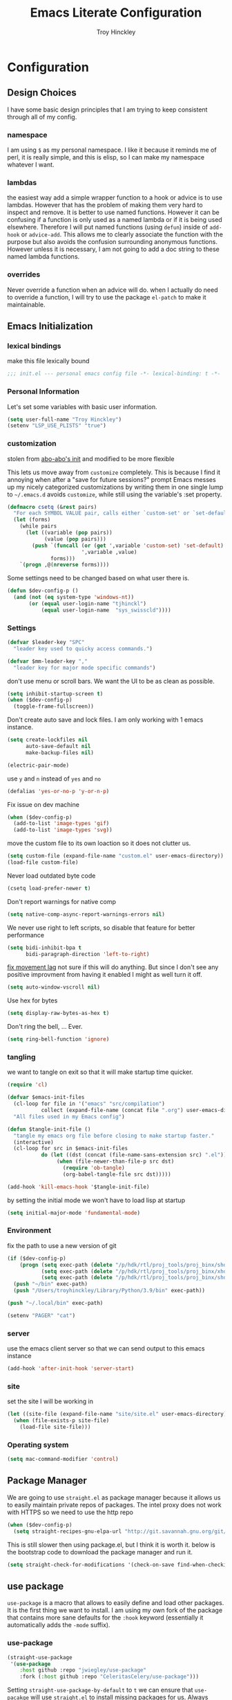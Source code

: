 #+TITLE: Emacs Literate Configuration
#+AUTHOR: Troy Hinckley
#+PROPERTY: header-args :tangle yes

* Configuration
:PROPERTIES:
:VISIBILITY: children
:END:
** Design Choices
I have some basic design principles that I am trying to keep
consistent through all of my config.

*** namespace
I am using =$= as my personal namespace. I like it because it reminds
me of perl, it is really simple, and this is elisp, so I can make my
namespace whatever I want.

*** lambdas
the easiest way add a simple wrapper function to a hook or advice is
to use lambdas. However that has the problem of making them very hard
to inspect and remove. It is better to use named functions. However it
can be confusing if a function is only used as a named lambda or if it
is being used elsewhere. Therefore I will put named functions (using
=defun=) inside of =add-hook= or =advice-add=. This allows me to
clearly associate the function with the purpose but also avoids the
confusion surrounding anonymous functions. However unless it is
necessary, I am not going to add a doc string to these named lambda
functions.

*** overrides
Never override a function when an advice will do. when I actually do
need to override a function, I will try to use the package =el-patch=
to make it maintainable.

** Emacs Initialization

*** lexical bindings

make this file lexically bound
#+BEGIN_SRC emacs-lisp
  ;;; init.el --- personal emacs config file -*- lexical-binding: t -*-
#+END_SRC

*** Personal Information
Let's set some variables with basic user information.

#+BEGIN_SRC emacs-lisp
  (setq user-full-name "Troy Hinckley")
  (setenv "LSP_USE_PLISTS" "true")
#+END_SRC

*** customization

stolen from [[https://github.com/abo-abo/oremacs/blob/github/init.el][abo-abo's init]] and modified to be more flexible

This lets us move away from =customize= completely. This is because I
find it annoying when after a "save for future sessions?" prompt Emacs
messes up my nicely categorized customizations by writing them in one
single lump to =~/.emacs.d= avoids =customize=, while still using
the variable's :set property.
#+BEGIN_SRC emacs-lisp
  (defmacro csetq (&rest pairs)
    "For each SYMBOL VALUE pair, calls either `custom-set' or `set-default'."
    (let (forms)
      (while pairs
        (let ((variable (pop pairs))
              (value (pop pairs)))
          (push `(funcall (or (get ',variable 'custom-set) 'set-default)
                          ',variable ,value)
                forms)))
      `(progn ,@(nreverse forms))))
#+END_SRC

Some settings need to be changed based on what user there is.
#+BEGIN_SRC emacs-lisp
  (defun $dev-config-p ()
    (and (not (eq system-type 'windows-nt))
         (or (equal user-login-name "tjhinckl")
             (equal user-login-name  "sys_swisscld"))))
#+END_SRC

*** Settings

#+BEGIN_SRC emacs-lisp
  (defvar $leader-key "SPC"
    "leader key used to quicky access commands.")

  (defvar $mm-leader-key ","
    "leader key for major mode specific commands")
#+END_SRC

don't use menu or scroll bars. We want the UI to be as clean as
possible.
#+BEGIN_SRC emacs-lisp
  (setq inhibit-startup-screen t)
  (when ($dev-config-p)
    (toggle-frame-fullscreen))
#+END_SRC

Don't create auto save and lock files. I am only working with 1 emacs instance.
#+BEGIN_SRC emacs-lisp
  (setq create-lockfiles nil
        auto-save-default nil
        make-backup-files nil)
#+END_SRC

#+BEGIN_SRC emacs-lisp
  (electric-pair-mode)
#+END_SRC

use =y= and =n= instead of =yes= and =no=
#+BEGIN_SRC emacs-lisp
  (defalias 'yes-or-no-p 'y-or-n-p)
#+END_SRC

Fix issue on dev machine
#+begin_src emacs-lisp
  (when ($dev-config-p)
    (add-to-list 'image-types 'gif)
    (add-to-list 'image-types 'svg))
#+end_src

move the custom file to its own loaction so it does not clutter us.
#+BEGIN_SRC emacs-lisp
  (setq custom-file (expand-file-name "custom.el" user-emacs-directory))
  (load-file custom-file)
#+END_SRC

Never load outdated byte code
#+BEGIN_SRC emacs-lisp
  (csetq load-prefer-newer t)
#+END_SRC

Don't report warnings for native comp
#+begin_src emacs-lisp
  (setq native-comp-async-report-warnings-errors nil)
#+end_src

We never use right to left scripts, so disable that feature for better
performance
#+BEGIN_SRC emacs-lisp
  (setq bidi-inhibit-bpa t
        bidi-paragraph-direction 'left-to-right)
#+END_SRC

[[https://emacs.stackexchange.com/questions/28736/emacs-pointcursor-movement-lag/28746][fix movement lag]] not sure if this will do anything. But since I don't
see any positive improvment from having it enabled I might as well
turn it off.
#+BEGIN_SRC emacs-lisp
  (setq auto-window-vscroll nil)
#+END_SRC

Use hex for bytes
#+begin_src emacs-lisp
(setq display-raw-bytes-as-hex t)
#+end_src

Don't ring the bell, ... Ever.
#+BEGIN_SRC emacs-lisp
  (setq ring-bell-function 'ignore)
#+END_SRC

*** tangling
we want to tangle on exit so that it will make startup time quicker.
#+BEGIN_SRC emacs-lisp
  (require 'cl)

  (defvar $emacs-init-files
    (cl-loop for file in '("emacs" "src/compilation")
             collect (expand-file-name (concat file ".org") user-emacs-directory))
    "All files used in my Emacs config")

  (defun $tangle-init-file ()
    "tangle my emacs org file before closing to make startup faster."
    (interactive)
    (cl-loop for src in $emacs-init-files
             do (let ((dst (concat (file-name-sans-extension src) ".el")))
                  (when (file-newer-than-file-p src dst)
                    (require 'ob-tangle)
                    (org-babel-tangle-file src dst)))))

  (add-hook 'kill-emacs-hook '$tangle-init-file)
#+END_SRC

by setting the initial mode we won't have to load lisp at startup
#+BEGIN_SRC emacs-lisp
  (setq initial-major-mode 'fundamental-mode)
#+END_SRC

*** Environment

fix the path to use a new version of git
#+BEGIN_SRC emacs-lisp
  (if ($dev-config-p)
      (progn (setq exec-path (delete "/p/hdk/rtl/proj_tools/proj_binx/shdk74/latest" exec-path))
             (setq exec-path (delete "/p/hdk/rtl/proj_tools/proj_binx/xhdk74/latest" exec-path))
             (setq exec-path (delete "/p/hdk/rtl/proj_tools/proj_binx/shdk74/latest_sles12" exec-path)))
    (push "~/bin" exec-path)
    (push "/Users/troyhinckley/Library/Python/3.9/bin" exec-path))

  (push "~/.local/bin" exec-path)
#+END_SRC

#+BEGIN_SRC emacs-lisp
  (setenv "PAGER" "cat")
#+END_SRC

*** server
use the emacs client server so that we can send output to this emacs instance
#+BEGIN_SRC emacs-lisp
  (add-hook 'after-init-hook 'server-start)
#+END_SRC

*** site
set the site I will be working in
#+BEGIN_SRC emacs-lisp
  (let ((site-file (expand-file-name "site/site.el" user-emacs-directory)))
    (when (file-exists-p site-file)
      (load-file site-file)))
#+END_SRC

*** Operating system
#+begin_src emacs-lisp
  (setq mac-command-modifier 'control)
#+end_src

** Package Manager
We are going to use =straight.el= as package manager because it allows
us to easily maintain private repos of packages.
The intel proxy does not work with HTTPS so we need to use the http repo
#+BEGIN_SRC emacs-lisp
  (when ($dev-config-p)
    (setq straight-recipes-gnu-elpa-url "http://git.savannah.gnu.org/git/emacs/elpa.git"))
#+END_SRC

This is still slower then using package.el, but I think it is worth
it. below is the bootstrap code to download the package manager and
run it.
#+BEGIN_SRC emacs-lisp
  (setq straight-check-for-modifications '(check-on-save find-when-checking))
#+END_SRC

** use package

=use-package= is a macro that allows to easily define and load other
packages.  It is the first thing we want to install. I am using my own
fork of the package that contains more sane defaults for the =:hook=
keyword (essentially it automatically adds the =-mode= suffix).

*** use-package
#+BEGIN_SRC emacs-lisp
  (straight-use-package
   '(use-package
      :host github :repo "jwiegley/use-package"
      :fork (:host github :repo "CeleritasCelery/use-package")))
#+END_SRC

Setting =straight-use-package-by-default= to =t= we can ensure that
=use-pacakge= will use =straight.el= to install missing packages for
us. Always defer will guarantee that all packages are autoloaded
unless explicitly stated otherwise.
#+BEGIN_SRC emacs-lisp
  (setq straight-use-package-by-default t
        use-package-always-defer t)
#+END_SRC

** startup
The "Emacs Startup profiler". This allows us to see what parts of the
config are most heavily impacting start up time. you can't optimize
until you have good info
#+BEGIN_SRC emacs-lisp
  (use-package esup)
#+END_SRC

This packages lets us bisect our config to find issues.
#+BEGIN_SRC emacs-lisp
  (use-package bug-hunter)
#+END_SRC

** Garbage collection
This function will garbage collect on an idle timer to keep emacs more performant.
#+BEGIN_SRC emacs-lisp
  (defvar $gc-timer nil)
  (defvar $use-gc-timer t)
  (defun $maybe-gc ()
    (setq gc-cons-threshold 800000)
    (setq $gc-timer (run-with-timer 5 nil #'$schedule-maybe-gc))
    (setq gc-cons-threshold 100000000))

  (defun $schedule-maybe-gc ()
    (if $use-gc-timer
        (setq $gc-timer (run-with-idle-timer 3 nil #'$maybe-gc))
      (setq gc-cons-threshold 800000
            $gc-timer nil)))

  (add-hook 'after-init-hook '$schedule-maybe-gc)

  (add-function :after
                    after-focus-change-function
                    (lambda () (unless (frame-focus-state) (garbage-collect))))
#+END_SRC

** Windows
Always select new popup windows
#+BEGIN_SRC emacs-lisp
  (defun $default-display-function (buffer alist)
    "Display the window and select it"
    (cl-loop for fn in (car display-buffer-fallback-action)
             if (funcall fn buffer alist)
             return (select-window (get-buffer-window buffer))))

  (defun $select-popup-window-p (buffer _action)
    (provided-mode-derived-p
     (buffer-local-value 'major-mode (get-buffer buffer))
     'compilation-mode 'flycheck-error-list-mode))

  (add-to-list 'display-buffer-alist '($select-popup-window-p $default-display-function))
#+END_SRC

* Packages
:PROPERTIES:
:VISIBILITY: children
:END:
** setup
packages that are used to setup my emacs enviroment. They are
needed as dependaceies for other packages later on.

*** general package
This package lets us use =SPC= as leader key for other keybindings. It
also provides a lot of helper functions to make binding keys easier
and smarter.
#+BEGIN_SRC emacs-lisp
  (use-package general
    :demand t)

  (general-create-definer $leader-set-key
    :prefix $leader-key
    :states 'motion
    :keymaps 'override)

  (general-create-definer $leader-local-set-key
    :prefix $mm-leader-key
    :states 'motion)

  (defun general-leader-define-key (_state keymap key def _orig-def _kargs)
    "define a new key based on leader"
    (if (eq keymap 'global)
        (eval `($leader-set-key ,key ',def))
      (eval `($leader-local-set-key :keymaps ',keymap ,key ',def))))

  (defalias 'use-package-handler/:keys 'use-package-handler/:general)
  (defalias 'use-package-normalize/:keys 'use-package-normalize/:general)
  (add-to-list 'use-package-keywords :keys)
#+END_SRC

*** compdef
Short hand for defining company backends for major modes. Needs to be loaded
before we use it in use package
#+BEGIN_SRC emacs-lisp
  (use-package compdef
    :demand t)
#+END_SRC

*** no littering
make sure that third party files cannot leave conifg and save files
all over the place
#+BEGIN_SRC emacs-lisp
  (use-package no-littering
    :demand t)
#+END_SRC

*** save hist
save minibuffer history between sessions.
#+BEGIN_SRC emacs-lisp
  (use-package savehist
    :straight nil
    :defer 1
    :config
    (add-to-list 'savehist-additional-variables 'read-expression-history)
    (savehist-mode))
#+END_SRC

*** hydra
hydra provides repeatable keybindings to quickly execute multiple
commands
#+BEGIN_SRC emacs-lisp
  (use-package hydra)
#+END_SRC

*** el-patch
#+BEGIN_SRC emacs-lisp
  (use-package el-patch)
#+END_SRC

** UI
packages that are used to improve the visuals and interface for Emacs

*** highlight line

highlight the current line with a background face
#+BEGIN_SRC emacs-lisp
  (use-package hl-line
    :demand t
    :config
    (global-hl-line-mode))

  (general-add-hook '(evil-visual-state-entry-hook evil-insert-state-entry-hook)
                    (defun $disable-hl-line ()
                      (global-hl-line-mode -1)))

  (general-add-hook '(evil-visual-state-exit-hook evil-insert-state-exit-hook)
                    (defun $enable-hl-line ()
                      (global-hl-line-mode)))
#+END_SRC

*** font
Setup the font that I want to use. Symbola is a backup font that has
many unicode symbols
#+BEGIN_SRC emacs-lisp
  (defvar $font-height 140)
  (when ($dev-config-p)
    (set-frame-font "-ADBO-Source Code Pro-regular-normal-normal-*-*-*-*-*-m-0-iso10646-1" t))
  (set-face-attribute 'default nil
                      :family (if (eq system-type 'windows-nt)
                                  "Consolas"
                                "Source Code Pro")
                      :height $font-height)
  (set-fontset-font t nil "Symbola" nil 'append)

  (defun $toggle-large-font ()
    "Toggle between normal and large font size."
    (interactive)
    (set-face-attribute
     'default nil :height
     (if (< 200 (face-attribute 'default :height))
         $font-height
       220)))
#+END_SRC

use a hydra to scale the text size
#+BEGIN_SRC emacs-lisp
  (defhydra text-scale (:hint nil)
    "
  Text Scale
    _i_n _o_ut _s_cale _r_eset _q_uit
  "
    ("i" text-scale-increase)
    ("o" text-scale-decrease)
    ("s" (text-scale-set 3) :exit t)
    ("r" (text-scale-set 0) :exit t)
    ("q" nil :exit t))
  ($leader-set-key
    "z" '(:ignore t :wk "util")
    "zs" 'text-scale/body)
#+END_SRC

*** line numbers
Emacs 26 ships with native line numbers. I am testing out relative
numbers, but I need a way to show absolute line numbers when needed.
#+BEGIN_SRC emacs-lisp
  (setq display-line-numbers-type 'relative
        display-line-numbers-current-absolute nil)

  (add-hook 'prog-mode-hook #'display-line-numbers-mode)

  (defun $toggle-absolute-line-numbers ()
    (interactive)
    (setq-local display-line-numbers-type
                (if (eq t display-line-numbers-type)
                    'relative t))
    ;; toggle the minor mode
    (display-line-numbers-mode -1)
    (display-line-numbers-mode))

  ($leader-set-key
    "tN" '$toggle-absolute-line-numbers)
#+END_SRC

*** ligatures
ligatures use a custom symbol to represent two or more characters.
Emacs does not have built-in support for ligatures, so we have to use
a font that maps them to open unicode points. This lets us compose our
own ligatures.
#+BEGIN_SRC emacs-lisp
  (setq $fira-ligature-alist
        '(("&&"   . #xEF3B)
          ("||"   . #xEF3C)
          ("::"   . #xEF07)
          ("=="   . #xEF4C)
          ("->"   . #xEF15)
          ("=>"   . #xEF4F)
          ("/*"   . #xEF32)
          ("*/"   . #xEF03)
          (">>"   . #xEF58)
          ("<<"   . #xEF72)
          (".."   . #xEF28)
          ("__"   . #xEF39)
          ("~~"   . #xEF7F)
          ("++"   . #xEF47)
          ("!="   . #xEF0F)
          (".="   . #xEF27)
          ("=~"   . #xEF83)
          ("!~"   . #xEF84)
          (";;"   . #xEF31)
          ("##"   . #xEF1E)
          ("#!"   . #xEF1D)
          ("//"   . #xEF36)
          (":="   . #xEF0A)
          ("?="   . #xEF2E)
          ("?:"   . #xEF2D)
          ("<="   . #xEF91)
          (">="   . #xEF90)
          ("</"   . #xEF79)
          ("/>"   . #xEF35)
          ("</>"  . #xEF7A)
          ("///"  . #xEF37)
          ("==="  . #xEF4D)
          ("!=="  . #xEF10)
          ("<=>"  . #xEF6F)
          ("..."  . #xEF2B)
          ("->>"  . #xEF16)
          ("-->"  . #xEF14)
          ("<--"  . #xEF67)
          ("|->"  . #xEF8C)
          ("|=>"  . #xEF8D)
          ("<<<"  . #xEF75)
          (">>>"  . #xEF5B)
          ("###"  . #xEF1F)
          ("####" . #xEF20)
          ("<!--" . #xEF65)
          ("\\\\" . #xEF85)))

  (set-fontset-font t '(#xEF00 . #xEFFF) "Fira Code Extended")

  (defun $make-ligature-glyph (str glyph)
    (if (or (listp glyph)
            (eq 1 (string-width str)))
        glyph
      `(,@(mapcan (lambda (x) (list ?\s '(Br . Bl)))
                  (number-sequence 2 (string-width str)))
        ?\s (Br . Br) ,(decode-char 'ucs glyph))))

  (defun $set-ligature (symbol)
    (cl-destructuring-bind (str . glyph) symbol
      (setf (alist-get str prettify-symbols-alist nil nil 'equal)
            ($make-ligature-glyph str glyph))))

  (defun $prettify-base-symbols ()
    "enable fira code ligatures"
    (interactive)
    (mapc '$set-ligature $fira-ligature-alist)
    (prettify-symbols-mode))

  (add-hook 'prog-mode-hook '$prettify-base-symbols)
#+END_SRC

compose symbols (ligatures) no matter where they are. also unformat at
point so we can easily see the representation
#+BEGIN_SRC emacs-lisp
  (csetq prettify-symbols-unprettify-at-point t
         prettify-symbols-compose-predicate '$prettify-symbols-all-p)

  (defun $prettify-symbols-all-p (start end match)
    (not (or (eq (char-before start) (char-after start))
             (eq (char-before end) (char-after end))
             (and (member match '("//" "/*"))
                  (not (nth 4 (syntax-ppss)))) ;; inside comment
             (and (equal match "*/")
                  (not (nth 4 (syntax-ppss (1- (point)))))) ;; inside comment
             (and (equal match "..")
                  (or (eq (char-before start) ?/)
                      (eq (char-after end) ?/)))
             (and (equal match "=~")
                  (eq (char-after end) ?/))
             (and (equal match ">=")
                  (eq (char-after end) ?<)))))
#+END_SRC

Fix a little issue where closing html tags are not highlighted
properly when using ligatures.
#+BEGIN_SRC emacs-lisp
  (add-hook 'html-mode-hook
            (lambda ()
              (font-lock-add-keywords
               nil '(("/>" . 'rainbow-delimiters-depth-1-face)))))
#+END_SRC

*** Emoji
Enable emoji 😃
#+begin_src emacs-lisp
(when (member "Segoe UI Emoji" (font-family-list))
  (set-fontset-font
   t 'symbol (font-spec :family "Segoe UI Emoji") nil 'prepend))
#+end_src

*** vnc size
change the size of the VNC to match the size of the monitor that I am
using. Since I always run my VNC fullscreen having the VNC resolution
not match the resolution of my monitor results in weird text sizes.
#+BEGIN_SRC emacs-lisp
  (defun vnc-resize (size)
    "Use xrandr to resize my VNC window"
    (let ((default-directory "~/")
          (inhibit-message t))
      (shell-command (concat "xrandr --size " size))))

  (defhydra vnc-resize (:columns 2 :exit t)
    "VNC Resize"
    ("l" (vnc-resize "2560x1440") "large")
    ("m" (vnc-resize "1536x864") "mobile"))

  (general-def 'normal "zn" 'vnc-resize/body)
#+END_SRC

*** themes
Apply theme changes immediately
#+begin_src emacs-lisp
  (setq custom--inhibit-theme-enable nil)
#+end_src
Creating a collection of themes that I like. I can use =counsel-themes=
to switch between them. Some of these themes do not have all faces
that I would like, so When I get some time I will modify them. See
[[https://github.com/raxod502/straight.el/issues/265][this]] issue for conflict with challenger-deep and dracula.
#+BEGIN_SRC emacs-lisp
  (use-package challenger-deep-theme
    :straight (:local-repo "challenger-deep-theme"))
  (use-package dracula-theme
    :straight (:local-repo "dracula-theme"))
  (use-package gruvbox-theme)
  (use-package darktooth-theme
    :straight
    (:fork "CeleritasCelery/emacs-theme-darktooth"))
  (use-package spacemacs-theme)
  (use-package moe-theme
    :init
    (add-to-list 'custom-theme-load-path "~/.emacs.d/straight/build/moe-theme/"))
  (use-package doom-themes)
  (use-package solarized-theme)
  (use-package color-theme-sanityinc-tomorrow)
  (use-package noctilux-theme)
  (use-package flatland-theme)
  (use-package monokai-theme)
  (use-package twilight-anti-bright-theme)
  (use-package twilight-bright-theme)
  (use-package ef-themes)
  (use-package afternoon-theme)

  (load-theme 'darktooth t)
#+END_SRC

**** colors
These two packages provide some great tools for editing and analying
themes visually.

With rainbow mode, colors are highlighted with their actual color. We
don't want to highlight color "names" in elisp though.
#+BEGIN_SRC emacs-lisp
  (use-package rainbow-mode
    :init
    (setq rainbow-x-colors nil))
#+END_SRC

fontify face will colorize faces with their face. we combine this with
rainbow mode to make a minor mode that is perfect for editing themes.
#+BEGIN_SRC emacs-lisp
  (use-package fontify-face)

  (define-minor-mode $color-mode
    "turn on rainbow and fontify-face modes"
    :group '$color-mode
    (if $color-mode
        (progn (rainbow-mode)
               (fontify-face-mode))
      (rainbow-mode -1)
      (fontify-face-mode -1)))
#+END_SRC

*** modeline
Doom modeline works great, but a couple of small tweaks. First we
don't need the evil-state in the modeline, it is obvious enough.
Second we want to make sure that all "buffer info" flags can be
displayed at the same time.
#+BEGIN_SRC emacs-lisp
  (use-package doom-modeline
    :hook after-init
    :custom
    (doom-modeline-buffer-file-name-style 'relative-from-project)
    (doom-modeline-env-version nil)
    (doom-modeline-github nil)
    (doom-modeline-major-mode-color-icon t)
    :config
    (setq eldoc-eval-preferred-function 'eval-expression)
    (doom-modeline-def-segment buffer-encoding-simple
      (propertize
       (concat (pcase (coding-system-eol-type buffer-file-coding-system)
                 (1 " CRLF")
                 (2 " CR"))
               (let ((sys (coding-system-plist buffer-file-coding-system)))
                 (unless (or (memq (plist-get sys :category)
                                   '(coding-category-undecided coding-category-utf-8))
                             (eq (plist-get sys :name) 'no-conversion))
                   (upcase (symbol-name (plist-get sys :name))))))
       'face (if (doom-modeline--active) 'mode-line 'mode-line-inactive)
       'help-echo 'mode-line-mule-info-help-echo
       'mouse-face '(:box 0)
       'local-map mode-line-coding-system-map))
    (doom-modeline-def-modeline 'custom
      '(bar workspace-name window-number modals matches buffer-info remote-host buffer-position selection-info)
      '(objed-state misc-info debug lsp minor-modes buffer-encoding-simple major-mode process vcs))
    (add-hook 'doom-modeline-mode-hook
              (defun $custom-doom-modeline ()
                (doom-modeline-set-modeline 'custom 'default)))
    (column-number-mode))

  (use-package all-the-icons)
#+END_SRC

*** which key
which key is an awesome package that shows me the key I can press
after choosing a prefix key.
#+BEGIN_SRC emacs-lisp
  (use-package which-key
    :demand t
    :init
    (setq which-key-allow-evil-operators t)
    :config
    (which-key-mode)
    (push '((nil . "\\$") . (nil . "")) which-key-replacement-alist))
#+END_SRC

*** ace window
This is a window managment package that I am testing out. it works
pretty well, but I have a couple of things I would like to change.
1. there is no good way to operate on the current window, you have to
   knows its letter first, which is not always easy. my idea is that
   the capital of action would operate on the current window. For
   example =Q X= would delete the current window. This would take a
   fair amount of work to change the package however. Or at least so I
   think, I have not actually looked at it yet. I want to wait for
   while to make this change so that I can get the muscle memory down
   and see if that makes this easier with this package.
#+BEGIN_SRC emacs-lisp
  (use-package ace-window
    :general
    ("M-u" 'ace-window)
    :init
    (setq aw-dispatch-always t
          aw-background nil)
    :config
    (add-to-list 'aw-dispatch-alist '(?w $toggle-maximize-window))
    (add-to-list 'aw-dispatch-alist '(?d aw-delete-window "delete window"))
    (add-to-list 'aw-dispatch-alist '(?s aw-split-window-horz "Split Horz window")))

  ;; from https://gist.github.com/3402786
  (defun $toggle-maximize-window ()
    "Maximize buffer"
    (interactive)
    (if (and (= 1 (length (window-list)))
             (assoc ?_ register-alist))
        (jump-to-register ?_)
      (progn
        (window-configuration-to-register ?_)
        (delete-other-windows))))
#+END_SRC

*** buffers
A collection of functions stolen from Spacemacs that allows me to more
easily manipulate files, buffers, and windows.

#+BEGIN_SRC emacs-lisp
  (defun $alternate-buffer (&optional window)
    "Switch back and forth between current and last buffer in the
  current window."
    (interactive)
    (let ((current-buffer (window-buffer window))
          (buffer-predicate
           (frame-parameter (window-frame window) 'buffer-predicate)))
      ;; switch to first buffer previously shown in this window that matches
      ;; frame-parameter `buffer-predicate'
      (switch-to-buffer
       (or (cl-find-if (lambda (buffer)
                         (and (not (eq buffer current-buffer))
                              (or (null buffer-predicate)
                                  (funcall buffer-predicate buffer))))
                       (mapcar #'car (window-prev-buffers window)))
           ;; `other-buffer' honors `buffer-predicate' so no need to filter
           (other-buffer current-buffer t)))))

  (defun $quit-emacs ()
    "save buffers and quit"
    (interactive)
    (save-some-buffers)
    (kill-emacs))

  (defun $show-and-copy-buffer-filename (arg)
    "Show and copy the full path to the current file in the minibuffer."
    (interactive "P")
    ;; list-buffers-directory is the variable set in dired buffers
    (if-let ((file-name (or (buffer-file-name)
                            list-buffers-directory
                            default-directory)))
        (progn (kill-new ($correct-file-path file-name arg))
               (message (current-kill 0)))
      (error "Buffer not visiting a file")))

  (defun $correct-file-path (file &optional invert)
    "If file is in a work disk, get the absolute path.
  If INVERT, do the opposite of the normal behavior."
    (let ((home (expand-file-name "~")))
      (if (eq (null invert)
              (or (string-prefix-p (concat home "/workspace") file)
                  (string-prefix-p (concat home "/bundle") file)
                  (string-prefix-p (concat home "/temp") file)))
          (file-truename file)
        file)))

  ($leader-set-key
    "TAB" '$alternate-buffer
    "SPC" '$alternate-buffer
    "fy" '$show-and-copy-buffer-filename
    "q" '(:ignore t :wk "quit")
    "qq" '$quit-emacs)
#+END_SRC

quick movement hydra and keybindings
#+BEGIN_SRC emacs-lisp
  (defhydra buffer-nav (:exit nil)
    "move quickly through recent buffers"
    ("p" previous-buffer "prev")
    ("N" previous-buffer "prev")
    ("n" next-buffer "next"))

  ($leader-set-key
    "b" '(:ignore t :wk "buffers")
    "bp" 'buffer-nav/previous-buffer
    "bn" 'buffer-nav/next-buffer)

  (general-def "C-x k" 'kill-this-buffer)
#+END_SRC

**** scratch
#+BEGIN_SRC emacs-lisp
  (setq initial-scratch-message ";; scratch buffer -*- lexical-binding: t -*-\n")

  (defun $open-scratch-buffer ()
    "open the scratch buffer"
    (interactive)
    (set-window-buffer
     (selected-window)
     (get-buffer-create "*scratch*")))

  (general-def "C-c b" '$open-scratch-buffer)

  ($leader-set-key
    "bs" '$open-scratch-buffer)
#+END_SRC

*** window
switch back to minibuffer when it is active.

#+BEGIN_SRC emacs-lisp
  (defun $switch-to-minibuffer-window ()
    "switch to minibuffer window (if active)"
    (interactive)
    (when (active-minibuffer-window)
      (select-frame-set-input-focus (window-frame (active-minibuffer-window)))
      (select-window (active-minibuffer-window))))

  ($leader-set-key
    "bm" '$switch-to-minibuffer-window)
#+END_SRC

**** rotate
rotate the window configuration
#+BEGIN_SRC emacs-lisp
  (use-package rotate
    :general
    (:definer 'leader
     "bw" '$rotate-layout/rotate-layout))

  (defhydra $rotate-layout (:hint nil)
    ("w" rotate-layout))
#+END_SRC

**** winum
winum adds the window number to the mode-line and gives us easy
bindings to jump between windows. We need to update
=winum-assign-functions= so that we are using the same ordering as
ace-window.
#+BEGIN_SRC emacs-lisp
  (use-package winum
    :defer 1
    :init
    (dolist (num (number-sequence 0 9))
      (let ((str (number-to-string num)))
        (eval `($leader-set-key
                 ,str (intern (concat "winum-select-window-" ,str))))))
    :config
    (add-to-list 'winum-assign-functions
                 (defun $winum-use-ace-window-numbering ()
                   (require 'ace-window)
                   (when-let ((windows (cl-sort (winum--window-list) 'aw-window<))
                              (pos (cl-position (selected-window) windows)))
                     (1+ pos))))
    (winum-mode))
#+END_SRC

**** zoom
zoom lets me make a smaller window larger so that we can see it easier
#+BEGIN_SRC emacs-lisp
  (use-package zoom
    :general
    (:definer 'leader "zw" 'zoom))
#+END_SRC

*** scroll bar
add a fringe scroll bar it make it visually clearer where we are in the buffer
#+BEGIN_SRC emacs-lisp
  (if ($dev-config-p)
      (use-package yascroll
        :defer 2
        :init
        (scroll-bar-mode -1)
        (fringe-mode '(8 . 5))
        :config
        (global-yascroll-bar-mode)
        (setq yascroll:disabled-modes '(compilation-mode bman-mode ipgen-mode))
        (advice-add 'yascroll:enabled-buffer-p :filter-return #'$yascroll-disable-large-files))
    (general-def "<Scroll_Lock>" 'ignore))

  (defun $yascroll-disable-large-files (ret)
    (when (<= (buffer-size) 10000000)
      ret))
#+END_SRC

*** helpful
helpful provides better information about variables and
functions. only tweak we need to make is let the window close with q
#+BEGIN_SRC emacs-lisp
  (use-package helpful
    :init
    ;; workaround for https://github.com/Wilfred/helpful/issues/282
    (setq read-symbol-positions-list nil)
    :general ("C-h k" 'helpful-key))
#+END_SRC

Always select the help window
#+BEGIN_SRC emacs-lisp
  (setq help-window-select t)
#+END_SRC

Make helpful the describe variable function for ivy
#+BEGIN_SRC emacs-lisp
  (csetq counsel-describe-variable-function 'helpful-variable
         counsel-describe-function-function 'helpful-callable)

  (setq find-function-C-source-directory "~/Library/Caches/Homebrew/emacs-plus@29--git/src")

  (general-def
    "C-h f" 'counsel-describe-function
    "C-h v" 'counsel-describe-variable
    "C-h x" 'describe-char)
#+END_SRC

*** toggles
minor modes that I commonly toggle on and off
#+BEGIN_SRC emacs-lisp
  ($leader-set-key
    "t" '(:ignore t :wk "toggle")
    "tn" 'display-line-numbers-mode
    "tl" 'toggle-truncate-lines
    "te" 'toggle-debug-on-error
    "tq" 'toggle-debug-on-quit
    "tg" 'git-gutter-mode)
#+END_SRC

When a form is wrapped in a condtion case, it can handle its own
errors. However if you are trying to debug an error that caught by a
=condtion-case= it can get in the way. However if =debug-on-signal= is
set then all errors will trigger a back trace.
#+BEGIN_SRC emacs-lisp
  (defun $toggle-debug-on-signal ()
    "Used when debugging something wrapped in a condition-case"
    (interactive)
    (if debug-on-signal
        (progn (message "debug on signal disabled")
               (setq debug-on-signal nil))
      (message "debug on signal enabled")
      (setq debug-on-signal t)))

  ($leader-set-key
    "ts" '$toggle-debug-on-signal)
#+END_SRC

*** restart
#+BEGIN_SRC emacs-lisp
  (when (version< emacs-version "29.1")
    (use-package restart-emacs))
  ($leader-set-key
    "qr" 'restart-emacs)
#+END_SRC

#+BEGIN_SRC emacs-lisp
  (setq confirm-kill-emacs 'y-or-n-p
        confirm-kill-processes nil)
#+END_SRC

changing the volume on my mic triggers these bindings. So we ignore them.
#+BEGIN_SRC emacs-lisp
  (general-def
    "<XF86AudioLowerVolume>" 'ignore
    "<XF86AudioRaiseVolume>" 'ignore)
#+END_SRC

Accidentally hit this key a lot
#+BEGIN_SRC emacs-lisp
  (general-def "C-x C-z" 'ignore)
#+END_SRC

*** highlight escape sequences

#+BEGIN_SRC emacs-lisp
  (use-package highlight-escape-sequences
    :ghook ('(cperl-mode-hook perl-mode-hook python-mode-hook tcl-mode-hook) 'hes-mode)
    :config
    (dolist (mode '(perl-mode cperl-mode python-mode tcl-mode))
      (add-to-list 'hes-mode-alist (cons mode hes-common-escape-sequence-re))))
#+END_SRC
** Ivy
I feel like ivy is simpler to setup so I am going to give it a try. I
am going to have to try to fix =counsel-ag= out of order matching if I
want to live with it though.

#+BEGIN_SRC emacs-lisp
  (use-package ivy
    :bind (("C-x b" . ivy-switch-buffer))
    :general
    (ivy-minibuffer-map
     "C-h" "DEL"
     "C-w" 'ivy-backward-kill-word
     "C-S-H" help-map
     "C-l" 'ivy-alt-done
     "<C-return>" 'ivy-immediate-done
     [mouse-1] 'ignore
     [mouse-2] 'ignore
     [mouse-3] 'ignore)
    (ivy-reverse-i-search-map
     "C-k" 'ivy-previous-line)
    (ivy-switch-buffer-map
     "C-k" 'ivy-previous-line
     "C-d" 'ivy-switch-buffer-kill)
    ("C-x r b" 'counsel-bookmark
     "C-x C-r" 'ivy-resume)
    (ivy-occur-grep-mode-map
     "SPC" nil)
    (minibuffer-local-map
     "C-c C-l" 'counsel-minibuffer-history)
    ("C-x C-b" 'ivy-switch-buffer)
    :init
    (setq ivy-height 15
          ivy-use-virtual-buffers t
          ivy-virtual-abbreviate 'abbreviate
          ivy-extra-directories nil
          ivy-use-selectable-prompt t
          ivy-count-format "%d/%d "
          ivy-re-builders-alist '((t . ivy--regex-ignore-order))
          ivy-magic-slash-non-match-action 'ivy-magic-slash-non-match-create)
    :config
    (ivy-mode)
    (setq ivy-sort-matches-functions-alist '((t))) ;; don't resort my functions
    (add-to-list 'ivy-ignore-buffers (rx bos "magit-" (1+ word) (or ":" "("))))
#+END_SRC

Some faces like org-level-4 use a larger face, which really messes with the
display
#+BEGIN_SRC emacs-lisp
  (setq ivy-switch-buffer-faces-alist '((dired-mode . ivy-subdir)
                                         (org-mode . org-level-8)))
#+END_SRC

#+BEGIN_SRC emacs-lisp
  (use-package ivy-hydra
    :after (ivy hydra))
#+END_SRC

*** actions
#+BEGIN_SRC emacs-lisp
  (with-eval-after-load 'counsel
    (ivy-add-actions
     t
     '(("y" $ivy-yank "yank" $ivy-yank-all)))
    (ivy-add-actions
     'counsel-find-file
     '(("g" $magit-status-in-dir "git status")
       ("d" $async-delete-file "delete")
       ("y" $yank-file-name "yank" $yank-file-name-list)
       ("s" (lambda (x) (counsel-rg nil x)) "search")
       ("f" $ivy-file-jump "find")
       ("o" find-file-other-window "other window")
       ("x" (lambda (x) ($shell-pop ivy-current-prefix-arg nil x)) "shell")
       ("j" (lambda (x) (let ((default-directory x)) (counsel-git))) "jump"))))

  (defun $ivy-yank (x)
    (kill-new
     (if (consp x)
         (car x)
       x)))

  (defun $ivy-file-jump (x)
    (let ((args (split-string x)))
      (counsel-fd-jump (cdr args) (car args))))

  (defun $ivy-yank-all (x)
    ($ivy-yank (mapconcat 'identity x "\n")))

  (defun $yank-file-name (x)
    (kill-new ($correct-file-path x)))

  (defun $yank-file-name-list (x)
    (kill-new
     (mapconcat
      (lambda (f)
        ($correct-file-path (expand-file-name f ivy--directory)))
      x "\n")))

  (general-def ivy-minibuffer-map ";" 'ivy-dispatching-done)
#+END_SRC

*** swiper
#+BEGIN_SRC emacs-lisp
  (use-package swiper
    :general
    ("C-s" 'swiper)
    :config
    (ivy-configure 'swiper-isearch
      :display-fn 'ivy-display-function-window)
    (ivy-configure 'swiper
      :display-fn 'ivy-display-function-window))

  (defun ivy-display-function-window (text)
    (let ((buffer (get-buffer-create "*ivy-candidate-window*"))
          (str (with-current-buffer (window-buffer (active-minibuffer-window))
                 (let ((point (point))
                       (string (concat (buffer-string) "  " text)))
                   (add-face-text-property
                    (- point 1) point 'ivy-cursor t string)
                   string))))
      (with-current-buffer buffer
        (let ((inhibit-read-only t))
          (erase-buffer)
          (insert str)))
      (with-ivy-window
        (display-buffer
         buffer
         `((display-buffer-reuse-window
            display-buffer-below-selected)
           (window-height . ,(1+ (ivy--height (ivy-state-caller ivy-last)))))))))
#+END_SRC

*** counsel
#+BEGIN_SRC emacs-lisp
  (use-package counsel
    :bind (("C-x C-f" . counsel-find-file)
           ("C-x f" . counsel-find-file)
           ("C-x C-j" . counsel-git)
           ("C-x j" . counsel-git)
           ("C-c s" . counsel-ag)
           ("M-x" . counsel-M-x))
    :general
    (:definer 'leader
     "T" 'counsel-load-theme)
    :init
    (setq counsel-find-file-ignore-regexp (rx (or (: bos (any "#.")) (: (any "#~") eos)))
          counsel-bookmark-avoid-dired t)
    :config
    ;; adding --search-zip can cause the PCRE engine to hit it's line limit. add `-- -z` to search zip files
    (setq counsel-rg-base-command (append counsel-rg-base-command '("--max-columns-preview")))
    ($normalize-git-version 'counsel-git-cmd)
    ($normalize-git-version 'counsel-git-grep-cmd-default)
    ($normalize-git-version 'counsel-git-log-cmd)
    (ivy-configure 'counsel-company
      :display-fn 'ivy-display-function-overlay)
    (setq ivy-initial-inputs-alist nil))

  (defun $normalize-git-version (symbol)
    (when ($dev-config-p)
      (set symbol
           (replace-regexp-in-string
            (rx symbol-start "git ")
            "/usr/intel/bin/git "
            (symbol-value symbol)))))

  ($leader-local-set-key
    :keymaps 'org-mode-map
    "j" 'counsel-org-goto)
#+END_SRC

a function to call counsel-rg from the current directory
#+BEGIN_SRC emacs-lisp
  (defun $counsel-rg-here ()
    (interactive)
    (counsel-rg nil default-directory))

  (defun $counsel-rg-root ()
    (interactive)
    (counsel-rg nil ($model-root)))
#+END_SRC

**** functions
Use fd instead of find to search faster
#+BEGIN_SRC emacs-lisp
  (defun counsel-fd-jump (&optional initial-input initial-directory)
    (interactive)
    (let ((default-directory (or initial-directory default-directory)))
      (ivy-read "Jump file: "
                (counsel--call (list (or (executable-find "fd")
                                         (executable-find "fdfind"))
                                     "--no-ignore" "--hidden" "--exclude" ".git" "--type" "f")
                               (lambda () (split-string (buffer-string) "\n")))
                :matcher #'counsel--find-file-matcher
                :initial-input initial-input
                :action #'find-file
                :preselect (counsel--preselect-file)
                :require-match 'confirm-after-completion
                :history 'file-name-history
                :caller 'counsel-file-jump)))
#+END_SRC

packages used to support counsel
**** smex
#+BEGIN_SRC emacs-lisp
  (use-package smex)
#+END_SRC

**** wgrep
Make grep buffers writable
#+BEGIN_SRC emacs-lisp
  (use-package wgrep
    :init
    (setq wgrep-auto-save-buffer t))
#+END_SRC

*** posframe
posframe uses child frames to open ivy in the middle of my screen
instead of the bottom left. The only time that we don't want this is
when we are searching the current buffer, so we use a window in that
situtation instead. A window is better then the minibuffer because it
will always be the same width as a window we are searching.
#+BEGIN_SRC emacs-lisp
  (use-package ivy-posframe
    :demand t
    :after ivy
    :custom
    (ivy-posframe-size-function 'ivy-posframe-get-size)
    (ivy-posframe-display-functions-alist '((t . ivy-posframe-display-at-frame-center)))
    :config
    (ivy-posframe-mode))
#+END_SRC

*** rich
#+BEGIN_SRC emacs-lisp
  (use-package ivy-rich
    :demand t
    :after counsel
    :custom
    (ivy-rich-parse-remote-buffer nil)
    :config
    (plist-put ivy-rich-display-transformers-list
               'counsel-find-file
               '(:columns
                 ((ivy-read-file-transformer)
                  ($ivy-rich-counsel-find-file-truename (:face font-lock-doc-face)))))
    (plist-put ivy-rich-display-transformers-list
               'counsel-describe-variable
               '(:columns
                 ((counsel-describe-variable-transformer (:width 40))
                  (ivy-rich-counsel-variable-value (:width 10))
                  (ivy-rich-counsel-variable-docstring (:face font-lock-doc-face)))))
    (plist-put ivy-rich-display-transformers-list
               'ivy-switch-buffer
               (if ($dev-config-p)
                   '(:columns
                     ((ivy-rich-candidate (:width 200)))
                     :predicate
                     (lambda (cand) (get-buffer cand)))
                 '(:columns
                   ((ivy-rich-candidate (:width 200))
                    (ivy-rich-switch-buffer-indicators (:width 4 :face error :align right))
                    (ivy-rich-switch-buffer-major-mode (:width 15 :face warning))
                    (ivy-rich-switch-buffer-project (:width 25 :face success)))
                   :predicate
                   (lambda (cand) (get-buffer cand)))))
    (plist-put ivy-rich-display-transformers-list
               'counsel-describe-function
               '(:columns
                 ((counsel-describe-function-transformer (:width 40))
                  (ivy-rich-counsel-function-docstring (:width 70 :face font-lock-doc-face)))))
    (ivy-rich-mode))

  (defun $ivy-rich-counsel-find-file-truename (candidate)
    (let ((type (and (not (file-remote-p ivy--directory))
                     (car (file-attributes
                           (directory-file-name
                            (expand-file-name candidate ivy--directory)))))))
      (if (stringp type)
          (concat "→ " (expand-file-name type ivy--directory))
        "")))

  (defun ivy-rich-counsel-variable-value (candidate)
    (let* ((var (intern candidate))
           (val (prin1-to-string
                 (if (boundp var)
                     (symbol-value var)
                   '<unbound>))))
      (if (< 31 (length val))
          (substring val 0 30)
        val)))
#+END_SRC

*** prescient
#+BEGIN_SRC emacs-lisp
  (use-package ivy-prescient
    :demand t
    :after counsel
    :custom
    (ivy-prescient-enable-filtering nil "We don't want the initialism filtering")
    :init
    (setq ivy-prescient-sort-commands '(:not swiper swiper-isearch ivy-switch-buffer counsel-M-x))
    :config
    (prescient-persist-mode)
    (ivy-prescient-mode)
    (setf (alist-get 'counsel-describe-function ivy-sort-functions-alist)
          #'ivy-prescient-sort-function)
    (setf (alist-get 'counsel-describe-variable ivy-sort-functions-alist)
          #'ivy-prescient-sort-function))
#+END_SRC

** evil
evil is the Extensible VI Layer. The only good part of vim is the keybindings. Without that it is just a crappy terminal editor.

*** general

we want to override most control keybindings to make them behave like
Vim instead of like Emacs.
#+BEGIN_SRC emacs-lisp
  (use-package evil
    :demand t
    :general
    ('evil-ex-completion-map
     "C-f" nil
     "C-b" nil
     "C-o" 'evil-ex-command-window)
    ('evil-ex-search-keymap
     "C-f" nil
     "C-o" 'evil-ex-search-command-window)
    :custom
    (evil-want-C-i-jump nil)
    (evil-symbol-word-search t "Using * and #, search foward for symbols, not words")
    (evil-ex-substitute-global t)
    (evil-want-abbrev-expand-on-insert-exit nil "Don't try abbrev expand on exit. Causes real issues in verilog mode")
    (evil-ex-search-vim-style-regexp t "use vim style regexp because it is shorter")
    (evil-magic 'very-magic "enable the full power of vim regexp")
    (evil-v$-excludes-newline t "make v$y behave like y$")
    :init
    (setq evil-want-keybinding nil)
    (setq evil-split-window-below t)
    :config
    (general-swap-key nil 'motion "0" "^")
    ;; not sure why I can't use :custom for these, but they don't work
    (csetq evil-want-Y-yank-to-eol t
           evil-search-module 'evil-search)
    (evil-mode 1))
#+END_SRC

I want to preserve the functionality of =C-u=, but still want to use
standard keys to scroll. =C-f= and =C-b= are used for scrolling in
vim/less, but they scroll a whole page, which is too much. So we
rebind these to the normal scroll function.
#+BEGIN_SRC emacs-lisp
  (general-def '(normal visual)
    "C-f" 'evil-scroll-down
    "C-b" 'evil-scroll-up)
#+END_SRC

we want to use visual lines, but then the line operators don't work
(i.e. =dj= will not operate on literal lines). So we do some simple
remapping instead of setting =evil-respect-visual-line-mode=.
[[https://github.com/emacs-evil/evil/issues/188][emacs-evil/evil#188]]
#+BEGIN_SRC emacs-lisp
  (general-def 'motion
    [remap evil-next-line] 'evil-next-visual-line
    [remap evil-previous-line] 'evil-previous-visual-line)

  (general-def 'operator
    [remap evil-next-line] 'evil-next-line
    [remap evil-previous-line] 'evil-previous-line)
#+END_SRC

Normally when operating on snake case names, the evil motion operators stop on all underscores and hyphens. This makes it twice as long to navigate through a word. We redefine the ~evil-word~ "thing" so that those are skipped, just like they are in normal ~word~.
#+begin_src emacs-lisp
  (with-eval-after-load 'evil
    (defun forward-evil-word (&optional count)
      (evil-forward-nearest
       count
       #'(lambda (&optional cnt)
           (let ((word-separating-categories evil-cjk-word-separating-categories)
                 (word-combining-categories evil-cjk-word-combining-categories)
                 (pnt (point)))
             (forward-word cnt)
             (if (= pnt (point)) cnt 0)))
       #'(lambda (&optional cnt)
           (evil-forward-chars "^[:word:]\n\r\t\f ._/-" cnt))
       #'forward-evil-empty-line)))
#+end_src

Sometimes when I am clicking on a window I will accidentally drag.
This leaves me in visual state, so my next comamnd behaves
differently. We can fix this by not letting us drag to select less
then 4 characters.
#+BEGIN_SRC emacs-lisp
  (advice-add 'evil-mouse-drag-region :after
              (defun $fix-miss-drag (&rest _x)
                (when (region-active-p)
                  (cl-destructuring-bind (beg . end) (car (region-bounds))
                    (when (> 4 (- end beg))
                      (evil-normal-state))))))

  (advice-add 'mouse-set-region :after 'deactivate-mark)
#+END_SRC

prevent "vimmers" from quiting my Emacs. Old habbits die hard.
#+BEGIN_SRC emacs-lisp
  (evil-ex-define-cmd "q" 'kill-current-buffer)
  (evil-ex-define-cmd "q!" 'kill-current-buffer)
  (evil-ex-define-cmd "wq" (defun $save-and-kill-buffer ()
                             (interactive)
                             (save-buffer)
                             (kill-this-buffer)))
#+END_SRC

*** text objects
create text objects for the buffer, pasted region, and filename
#+BEGIN_SRC emacs-lisp
  (evil-define-text-object evil-entire-buffer (count &optional _beg _end _type)
    (list (point-min) (point-max)))

  (evil-define-text-object evil-pasted (count &optional _beg _end _type)
    (list (save-excursion (evil-goto-mark ?\[) (point))
          (save-excursion (evil-goto-mark ?\]) (1+ (point)))))

  (evil-define-text-object evil-filename (count &optional _beg _end _type)
    (let ((bounds (bounds-of-thing-at-point 'filename)))
      (list (car bounds) (cdr bounds))))

  (evil-define-text-object evil-a-dir (count &optional _beg _end _type)
    (list (save-excursion (search-backward "/") (point))
          (save-excursion (search-forward "/") (1- (point)))))

  (defmacro $define-evil-inner-object (name char)
    `(evil-define-text-object ,(cadr name) (count &optional _beg _end _type)
       (list (save-excursion (search-backward ,char) (1+ (point)))
             (save-excursion (search-forward ,char) (1- (point))))))

  ($define-evil-inner-object 'evil-i-dir "/")
  ($define-evil-inner-object 'evil-i-tilde "~")
  ($define-evil-inner-object 'evil-i-equal "=")
  ($define-evil-inner-object 'evil-i-dot ".")

  (general-def 'outer
    "/" 'evil-a-dir)

  (general-def 'inner
    "P" 'evil-pasted
    "n" 'evil-filename
    "/" 'evil-i-dir
    "~" 'evil-i-tilde
    "=" 'evil-i-equal
    "." 'evil-i-dot
    "g" 'evil-entire-buffer)
#+END_SRC

The =evil-indent-plus= pakcage provides =i=, =I=, and =J= text objects
the select based on indentation.
#+BEGIN_SRC emacs-lisp
  (use-package evil-indent-plus
    :demand t
    :config
    (evil-indent-plus-default-bindings))
#+END_SRC

a text object that highlights everything with the same font lock
#+BEGIN_SRC emacs-lisp
  (use-package evil-textobj-syntax
    :straight
    (:host github :repo "laishulu/evil-textobj-syntax")
    :general
    (inner "h" 'evil-i-syntax)
    (outer "h" 'evil-a-syntax))
#+END_SRC

#+BEGIN_SRC emacs-lisp
  (use-package evil-textobj-column
    :general
    ('inner
     "k" 'evil-textobj-column-word
     "K" 'evil-textobj-column-WORD))
#+END_SRC

#+BEGIN_SRC emacs-lisp
  (use-package evil-textobj-line
    :init
    (setq evil-textobj-line-i-key "v"
          evil-textobj-line-a-key "v")
    :general
    (inner "v" 'evil-inner-line)
    (outer "v" 'evil-a-line))
#+END_SRC

#+begin_src emacs-lisp
  (use-package evil-args
    :general
    (inner "a" 'evil-inner-arg)
    (outer "a" 'evil-outer-arg))
#+end_src

*** EX
Use additional evil-ex bindings
#+BEGIN_SRC emacs-lisp
  (evil-ex-define-cmd "rg" '$counsel-rg-here)
  (evil-ex-define-cmd "rr" '$counsel-rg-root)
  (evil-ex-define-cmd "j" 'counsel-fd-jump)
  (evil-ex-define-cmd "perl" 'perl-mode)
  (evil-ex-define-cmd "lisp" '$lisp-mode)
  (evil-ex-define-cmd "pkg" 'straight-use-package)

  (defun $lisp-mode ()
    (interactive)
    (emacs-lisp-mode)
    (setq lexical-binding t))

  ($leader-set-key
    "rg" '$counsel-rg-here
    "rr" '$counsel-rg-root)

  ($leader-set-key
    "ss" '$counsel-rg-here
    "sr" '$counsel-rg-root)

#+END_SRC

*** keybindings
We want to hybridize some useful emacs commands with better evil
keybindings
#+BEGIN_SRC emacs-lisp
  (general-def 'insert
    "C-v" 'yank
    "C-y" 'yank)
  (general-def 'emacs
    "<escape>" 'evil-normal-state)
#+END_SRC

Replace useless keys with something better
#+begin_src emacs-lisp
  (general-def 'motion
    "K" 'evil-backward-WORD-end)
#+end_src

general leader key bindings
#+BEGIN_SRC emacs-lisp
  ($leader-set-key
    "hs"  'profiler-start
    "hS"  'profiler-stop
    "hr"  'profiler-report
    "hR"  'profiler-reset
    "br" 'rename-buffer
    "bR" 'revert-buffer
    "s" '(:ignore t :wk "search")
    "sc" 'evil-ex-nohighlight
    "u" 'universal-argument)
#+END_SRC

*** undo-tree
#+BEGIN_SRC emacs-lisp
  (use-package undo-tree
    :demand t
    :init
    (setq undo-tree-auto-save-history nil)
    :config
    (global-undo-tree-mode))
  ($leader-set-key
    "U" 'undo-tree-visualize)
  (general-def '(normal visual)
    "u" 'undo-tree-undo
    "C-r" 'undo-tree-redo)
#+END_SRC

Disable warnings about reverting large buffers and redefinition
#+BEGIN_SRC emacs-lisp
  (with-eval-after-load 'warnings
    (add-to-list 'warning-suppress-types '(undo discard-info)))
  (setq ad-redefinition-action 'accept)
#+END_SRC

*** unimpaired
evil unimpaired binds some usefull functions to some quick keys.
#+BEGIN_SRC emacs-lisp
  (use-package evil-unimpaired
    :defer 2
    :straight
    (:host github :repo "zmaas/evil-unimpaired")
    :init
    (setq evil-unimpaired-leader-keys '("gk" . "gj"))
    :config
    (evil-unimpaired-mode))
#+END_SRC

*** collection
evil collection evilifies several major and minor modes to make them
behave better with evil.
#+BEGIN_SRC emacs-lisp
  (use-package evil-collection
    :demand t
    :config
    (add-hook 'evil-collection-setup-hook
              (defun $unmap-leader (_mode keymaps)
                (when (and keymaps
                           (not (memq 'eshell-mode-map keymaps))
                           (not (memq 'ediff-mode-map keymaps)))
                  (general-define-key
                   :states 'normal
                   :keymaps keymaps
                   $leader-key nil
                   $mm-leader-key nil))))
    (evil-collection-init)
    ;; evil-integration overloads `0'. Since we swap ^ and 0, we need to bind it
    ;; back
    (evil-define-minor-mode-key 'motion 'visual-line-mode
      "0" 'evil-first-non-blank-of-visual-line))
#+END_SRC

*** surround
#+BEGIN_SRC emacs-lisp
  (use-package evil-surround
    :defer 4
    :general
    ('visual evil-surround-mode-map
             "s" 'evil-surround-region
             "S" 'evil-Surround-region)
    :config
    (setf (alist-get ?\( evil-surround-pairs-alist) '("(" . ")"))
    (setf (alist-get ?\[ evil-surround-pairs-alist) '("[" . "]"))
    (setf (alist-get ?\{ evil-surround-pairs-alist) '("{" . "}"))
    (setf (alist-get ?t  evil-surround-pairs-alist) '$evil-surround-tcl)
    (global-evil-surround-mode))

  (defun $evil-surround-tcl ()
    "Read a functionname from the minibuffer and wrap selection in tcl set command"
    (let ((var (evil-surround-read-from-minibuffer "" "")))
      (cons (format "set %s [" (or var "")) "]")))
#+END_SRC

*** commenting
#+BEGIN_SRC emacs-lisp
  (use-package evil-nerd-commenter
    :commands (evilnc-copy-and-comment-operator
               evilnc-comment-operator)
    :general
    ('normal
     "gc" 'evilnc-comment-operator
     "gC" 'evilnc-copy-and-comment-operator)
    (inner "c" 'evilnc-inner-commenter)
    (outer "c" 'evilnc-outer-commenter))
#+END_SRC

*** replace with register
This package is a great way to replace text with the clipboard without
having to enable visual mode
#+BEGIN_SRC emacs-lisp
  (use-package evil-replace-with-register
    :general
    ('normal "go" 'evil-replace-with-register))
#+END_SRC

*** exchange
swap two regions with evil exchange
#+BEGIN_SRC emacs-lisp
  (use-package evil-exchange
    :general
    (:states '(visual normal)
     "gx" 'evil-exchange
     "gX" 'evil-exchange-cancel))
#+END_SRC

*** numbers
#+BEGIN_SRC emacs-lisp
  (use-package evil-numbers
    :straight (:fork "janpath/evil-numbers"))
#+END_SRC

*** match it
Use =%= to match more then just parens. Such as =module= keyword in verilog.
#+BEGIN_SRC emacs-lisp
(use-package evil-matchit
  :hook prog-mode)
#+END_SRC

*** lispyville
I tried lispy for a long time, and tried hard to like it. But eventually I had
to admit that it is clahses with modal editing. Even using lispville (Lispy +
evil) can't save it. However I will keep using lispyville. Not because of its
lispy integration but because it reimplements evil-cleverparens in a nice
package.
#+BEGIN_SRC emacs-lisp
  (use-package lispyville
    :hook emacs-lisp-mode
    :init
    (setq lispyville-key-theme
          '(operators
            c-w
            prettify
            text-objects
            (atom-movement t)
            additional-movement
            slurp/barf-cp
            wrap
            additional
            additional-insert
            additional-wrap))
    :config
    (defhydra $lispyville-move-sexp (:pre (require 'lispyville)
                                     :exit nil)
      ("[" lispyville-previous-opening "( <-")
      ("]" lispyville-next-closing "-> )")
      ("{" lispyville-next-opening "-> (")
      ("}" lispyville-previous-closing ") <-"))
    (general-def 'normal emacs-lisp-mode-map
      "[[" '$lispyville-move-sexp/lispyville-previous-opening
      "]]" '$lispyville-move-sexp/lispyville-next-closing))
#+END_SRC

add new keybindings for evil paragraph navigation
#+BEGIN_SRC emacs-lisp
  (general-def 'motion
   "H-[" 'evil-backward-paragraph
   "C-]" 'evil-forward-paragraph)
#+END_SRC

Fix moving by sexp when at the end of the line
#+BEGIN_SRC emacs-lisp
  (defun $forward-sexp (arg)
    (interactive "^p")
    (when (and (null evil-move-beyond-eol)
               (memq (char-after) '(?\) ?\} ?\])))
      (forward-char))
    (forward-sexp arg))

  (defun $backward-sexp (arg)
    (interactive "^p")
    (when (and (null evil-move-beyond-eol)
               (memq (char-after) '(?\) ?\} ?\])))
      (forward-char))
    (backward-sexp arg))

  (general-def 'normal "C-M-f" '$forward-sexp)
  (general-def 'normal "C-M-b" '$backward-sexp)
#+END_SRC

Make the wrap function sane. Currently if on the closing paren of a sexp it
wraps the last element instead of wrapping the sexp itself.
#+BEGIN_SRC emacs-lisp
  (defun $lispy-wrap-adjust-paren (_arg)
    "Always wrap the sexp that the cursor is on"
    (when (eq ?\) (char-syntax (char-after)))
      (evil-jump-item)))
  (advice-add 'lispy-wrap-round :before '$lispy-wrap-adjust-paren)
#+END_SRC

*** parens

=evil-cleverparens= requires paredit, unfortunately the default
paredit recipe does not work for me and I need to update it.
Thankfully, straight.el makes that super easy!
#+BEGIN_SRC emacs-lisp
  (use-package paredit
    :straight
    (:files ("paredit.el")
     :repo "http://mumble.net/~campbell/git/paredit.git"))
#+END_SRC

evil cleverparens is a smartparens based paren editor. Lispyville
reimplements all of this functionality, but evil-cleverparens
implements it better. Some examples:

- when entering insert state cleverparens will automatically add a
  space. Lispville can't because it has to leave you in "special"
- when wrapping a form, lispy will try and wrap the quote (='foo ->
  ('foo)=) which is almost never what I want. Smartparens will leave
  the whole sexp wrapped (='foo -> '(foo)=)

However for the most part, I can just use lispyville with lispy
disabled. And a lot of cleverparens functionality requires
=evil-cleverparens= or =smartparens= to be enabled, which I would
prefer not to do.
#+BEGIN_SRC emacs-lisp
  (use-package evil-cleverparens
    :commands (evil-cp-insert
               evil-cp-append)
    :general
    ('normal
     emacs-lisp-mode-map
     "i" 'evil-cp-insert
     "a" 'evil-cp-append))
#+END_SRC

** editing
*** general
make interprogram paste work correctly.
#+BEGIN_SRC emacs-lisp
  (setq evil-kill-on-visual-paste nil
        select-enable-primary t)

  (fset 'evil-visual-update-x-selection 'ignore)

  (set-language-environment "UTF-8")
#+END_SRC

general editing configuration. We only want to use tabs in specific
major modes
#+BEGIN_SRC emacs-lisp
  (csetq indent-tabs-mode nil)
#+END_SRC

some log files are *really* large, so don't warn about opening files
less the 500 MB
#+BEGIN_SRC emacs-lisp
  (csetq large-file-warning-threshold 500000000)
#+END_SRC

Only communists end sentences with two spaces.
#+BEGIN_SRC emacs-lisp
  (csetq sentence-end-double-space nil)
#+END_SRC

Give us some breathing room
#+BEGIN_SRC emacs-lisp
  (setq-default fill-column 80)
#+END_SRC

#+begin_src emacs-lisp
  (defun backward-delete-word (arg)
    "Delete characters backward until encountering the beginning of a word.
  With argument ARG, do this that many times."
    (interactive "p")
    (delete-region (point) (progn (backward-word arg) (point))))

  (defun delete-whole-line (&optional arg)
    "delete current line.
  With prefix ARG, delete that many lines starting from the current line.
  If ARG is negative, delete backward.  Also delete the preceding newline.
  \(This is meant to make \\[repeat] work well with negative arguments.)
  If ARG is zero, delete current line but exclude the trailing newline."
    (interactive "p")
    (or arg (setq arg 1))
    (if (and (> arg 0) (eobp) (save-excursion (forward-visible-line 0) (eobp)))
        (signal 'end-of-buffer nil))
    (if (and (< arg 0) (bobp) (save-excursion (end-of-visible-line) (bobp)))
        (signal 'beginning-of-buffer nil))
    (setq last-command 'delete-region)
    (cond ((zerop arg)
           (save-excursion
             (delete-region (point) (progn (forward-visible-line 0) (point))))
           (delete-region (point) (progn (end-of-visible-line) (point))))
          ((< arg 0)
           (save-excursion
             (delete-region (point) (progn (end-of-visible-line) (point))))
           (delete-region (point)
                          (progn (forward-visible-line (1+ arg))
                                 (unless (bobp) (backward-char))
                                 (point))))
          (t
           (save-excursion
             (delete-region (point) (progn (forward-visible-line 0) (point))))
           (delete-region (point)
                          (progn (forward-visible-line arg) (point))))))

  (define-key minibuffer-local-map [C-backspace] 'backward-delete-word)
  (define-key minibuffer-local-map [C-S-backspace] 'delete-whole-line)

  (defun ivy-backward-delete-word ()
    "Forward to `backward-delete-word'."
    (interactive)
    (if (and ivy--directory (= (minibuffer-prompt-end) (point)))
        (progn
          (ivy--cd (ivy--parent-dir (expand-file-name ivy--directory)))
          (ivy--exhibit))
      (ignore-errors
        (let ((pt (point))
              (last-command (if (eq last-command 'ivy-backward-delete-word)
                                'delete-region
                              last-command)))
          (forward-word -1)
          (delete-region pt (point))))))

  (defun ivy-delete-whole-line ()
    "Forward to `delete-whole-line'."
    (interactive)
    (delete-region (minibuffer-prompt-end) (line-end-position)))

  (with-eval-after-load 'ivy
    (define-key ivy-minibuffer-map [C-S-backspace] 'ivy-delete-whole-line)
    (define-key ivy-minibuffer-map [C-backspace] 'ivy-backward-delete-word))



#+end_src

*** TAB key
Emacs has an interesting way of handling the tab key. Both <tab> and C-i share
the same terminal keycode. This means that in terminal applications, using C-i
is the equivalent of pressing tab. Emacs distinguishes between the two by
assigning C-i to =TAB=. under normal circumstances, <tab> will be automatically
translated to =TAB= (C-i) before being dispatched. However this means that we
can't use the C-i binding in the GUI for anything other then tab. Evil provides
the ablitity to use C-i to jump to the next mark. So to get both C-i to jump to
the next mark and still retain our tab indent behavior, we setup the following
code. We remap the C-i key to the H-i (hyper) keycode in the =input-decode-map=,
then we bind =evil-jump-forward=. So now pressing C-i will trigger the keycode for
H-i, which is bound to evil-jump-forward.
#+BEGIN_SRC emacs-lisp
  (general-def input-decode-map
    "C-i" "H-i"
    "C-[" "H-["
    "C-m" "H-m")
  (general-def 'normal
    "H-i" 'evil-jump-forward)
#+END_SRC

Use tab for completion if at a symbol
#+BEGIN_SRC emacs-lisp
  (setq tab-always-indent 'complete)
  (setq-default tab-width 4)
#+END_SRC

*** copilot
#+begin_src emacs-lisp
  (defun $copilot-tab ()
    (interactive)
    (or (copilot-accept-completion)
        (indent-for-tab-command)))

  (unless ($dev-config-p)
    (use-package copilot
      :straight (:host github :repo "zerolfx/copilot.el"
                 :files ("dist" "copilot.el" "copilot-balancer.el"))
      :general
      (:states '(insert) :keymaps 'copilot-mode-map
       "C-c c" #'copilot-complete
       "TAB" #'$copilot-tab
       "<tab>" #'$copilot-tab)
      (:keymaps 'copilot-completion-map
       "M-n" #'copilot-accept-completion-by-line
       "M-N" #'copilot-next-completion
       "M-P" #'copilot-previous-completion)
      :init
      (setq copilot-max-char -1)
      (setq copilot-clear-overlay-ignore-commands '(mwheel-scroll))))

  (setq company-frontends '(company-pseudo-tooltip-frontend company-echo-metadata-frontend))
#+end_src

*** openai GPT
#+begin_src emacs-lisp
  (use-package openai
    :straight (openai :type git :host github :repo "emacs-openai/openai")
    :custom (openai-completon-max-tokens 2000))
  (use-package codegpt
    :straight (codegpt :type git :host github :repo "emacs-openai/codegpt"))
  (use-package chatgpt-shell
    :init
    (setq chatgpt-shell-model-version "gpt-4"))

  (evil-ex-define-cmd "chat" #'chatgpt-shell)
  ($leader-set-key
    "e" #'chatgpt-shell)
#+end_src

*** whitespace

use ws-butler to only fix trailing whitespace on lines that I
touch. That way it won't unnecessarily effect git diffs, but still
keeps me from being sloppy.
#+BEGIN_SRC emacs-lisp
  (use-package ws-butler
    :hook (org-mode prog-mode)
    :config
    (setq ws-butler-convert-leading-tabs-or-spaces t))
#+END_SRC

*always* add a final newline. some really stupid languages (looking at
you tcsh) require a final newline or the last line of a script never
gets executed.
#+BEGIN_SRC emacs-lisp
  (csetq require-final-newline t)
#+END_SRC

don't show me long lines in whitespace mode
#+BEGIN_SRC emacs-lisp
  (with-eval-after-load 'whitespace
    (delq 'lines whitespace-style))
#+END_SRC

whitespace managment keybindings
#+BEGIN_SRC emacs-lisp
  ($leader-set-key
    "tw" 'whitespace-mode
    "xd" 'delete-trailing-whitespace)
#+END_SRC

show empty lines at the end of files
#+BEGIN_SRC emacs-lisp
  (setq-default indicate-empty-lines t)
#+END_SRC

*** normalization
Outlook is stupid and tries to replace the normal accent characters
with nonascii versions. This can cause problems when copying from the
an email or word doc. The function below will replace the formating
with their ascii equivalents.
#+BEGIN_SRC emacs-lisp
  (defun $normalize-text (beg end)
    "normalize characters used in Microsoft formatting"
    (let* ((orig-text (buffer-substring beg end))
           (normalized-text
            (thread-last orig-text
              (replace-regexp-in-string "–" "--")
              (replace-regexp-in-string (rx (char "‘’")) "'")
              (replace-regexp-in-string (rx (char "“”")) "\""))))
      (unless (equal orig-text normalized-text)
        (save-excursion
          (goto-char beg)
          (delete-region beg end)
          (insert normalized-text)))))

  (defun $normalize-region (beg end)
    "normalzie the last paste, or if region is selected, normalize
  that region."
    (interactive "r")
    (if (region-active-p)
        (progn ($normalize-text beg end)
               (deactivate-mark))
      (apply #'$normalize-text (cl-sort (list (point) (mark t)) '<))))

  ($leader-set-key
    "xn" '$normalize-region)
#+END_SRC

*** keybindings
#+BEGIN_SRC emacs-lisp
  ($leader-set-key
    "xa" 'align
    "xr" 'align-regexp
    "xt" 'untabify
    "zq" 'quick-calc)
#+END_SRC

*** minibuffer

#+BEGIN_SRC emacs-lisp
  (setq enable-recursive-minibuffers t)

  (defun insert-current-file-name-at-point (&optional full-path)
    "Insert the current filename at point.
     With prefix argument, use full path."
    (interactive "P")
    (let* ((buffer (if (minibufferp)
                       (window-buffer (minibuffer-selected-window))
                     (current-buffer)))
           (filename (buffer-file-name buffer)))
      (if filename
          (insert (if full-path
                      (file-truename filename)
                    (file-name-nondirectory filename)))
        (error (format "Buffer %s is not visiting a file" (buffer-name buffer))))))

  (general-def minibuffer-local-map
    "H-i" #'insert-current-file-name-at-point)
#+END_SRC

Get the next input matching element
#+BEGIN_SRC emacs-lisp
  (general-def '(evil-ex-completion-map minibuffer-local-map)
    "C-n" 'next-complete-history-element
    "C-p" 'previous-complete-history-element)
#+END_SRC

*** LSP
#+begin_src emacs-lisp
  (use-package lsp-mode
    :custom
    (lsp-keymap-prefix "C-l")
    (read-process-output-max (* 1024 1024) "needed for better performace")
    :general
    ('normal "C-." 'lsp-execute-code-action)
    (lsp-mode-map "C-." 'lsp-execute-code-action
                  "C-l f" 'lsp-ivy-workspace-symbol))

  (use-package lsp-ui
    :custom
    (lsp-idle-delay 1.0)
    (lsp-ui-sideline-show-code-actions t)
    (lsp-ui-sideline-update-mode 'point)
    (lsp-ui-doc-show-with-mouse t))

  (advice-add #'lsp-execute-code-action :after
              (defun $evil-normal-state-advice (&rest _)
                (evil-normal-state)))

  (use-package lsp-ivy)
#+end_src

**** LSP Booster
[[https://github.com/blahgeek/emacs-lsp-booster][repo]]
#+begin_src emacs-lisp
  (defun lsp-booster--advice-json-parse (old-fn &rest args)
    "Try to parse bytecode instead of json."
    (or
     (when (equal (following-char) ?#)
       (let ((bytecode (read (current-buffer))))
         (when (byte-code-function-p bytecode)
           (funcall bytecode))))
     (apply old-fn args)))


  (defun lsp-booster--advice-final-command (old-fn cmd &optional test?)
    "Prepend emacs-lsp-booster command to lsp CMD."
    (let ((orig-result (funcall old-fn cmd test?)))
      (if (and (not test?)                             ;; for check lsp-server-present?
               (not (file-remote-p default-directory)) ;; see lsp-resolve-final-command, it would add extra shell wrapper
               lsp-use-plists
               (not (functionp 'json-rpc-connection))  ;; native json-rpc
               (executable-find "emacs-lsp-booster"))
          (progn
            (message "Using emacs-lsp-booster for %s!" orig-result)
            (cons "emacs-lsp-booster" orig-result))
        orig-result)))

  (unless ($dev-config-p)
    (with-eval-after-load 'lsp-mode
      (advice-add (if (progn (require 'json)
                             (fboundp 'json-parse-buffer))
                      'json-parse-buffer
                    'json-read)
                  :around
                  #'lsp-booster--advice-json-parse)
      (advice-add 'lsp-resolve-final-command :around #'lsp-booster--advice-final-command)))
#+end_src
**** DAP
Debug access protocol via either dap-mode or dape-mode

*** narrowing
#+BEGIN_SRC emacs-lisp
  ($leader-set-key
    "n" '(:ignore t :wk "narrow")
    "nw" 'widen
    "nr" 'narrow-to-region
    "np" '$narrow-to-paragraph
    "nf" 'narrow-to-defun)

  (defun $narrow-to-paragraph ()
    "Narrow to the current evil paragraph"
    (interactive)
    (cl-destructuring-bind (beg . end)
        (bounds-of-thing-at-point 'evil-paragraph)
      (narrow-to-region beg end)))
#+END_SRC

*** save place
Return to the last point I was in a buffer
#+BEGIN_SRC emacs-lisp
  (use-package saveplace
    :defer 5
    :config
    (save-place-mode))
#+END_SRC

*** navigation
**** move where I mean
move me to the start of the line or start of code, based on heuristics
#+BEGIN_SRC emacs-lisp
  (use-package mwim
    :general
    (:states 'insert
     "C-e" 'mwim-end
     "C-a" 'mwim-beginning))
#+END_SRC

**** indentation
When looking at very long files or function is can be nice to go up and down
indentation levels. This lets me skip up to the start of a function.
#+BEGIN_SRC emacs-lisp
  (defun $get-indent-level ()
    (let ((indentation (buffer-substring-no-properties
                        (line-beginning-position)
                        (save-excursion (back-to-indentation)
                                        (point)))))
      (seq-reduce
       #'+
       (seq-map
        (lambda (x) (if (eq x ?\t) tab-width 1))
        indentation)
       0)))

  (defun $check-indent-level (indent)
    (or (looking-at-p (rx bol (0+ space) eol))
        (<= indent ($get-indent-level))))

  (defun $up-indent-level ()
    "go up an indentation level"
    (interactive)
    (let ((indent ($get-indent-level)))
      (while ($check-indent-level indent)
        (previous-line))))

  (defun $down-indent-level ()
    "go up an indentation level"
    (interactive)
    (let ((indent ($get-indent-level)))
      (while ($check-indent-level indent)
        (next-line))))

  (general-def 'motion "gh" '$up-indent-level)
  (general-def 'motion "gH" '$down-indent-level)
#+END_SRC

**** dumb jump
dumb jump uses regexp search to try and find the definition of a symbol
#+BEGIN_SRC emacs-lisp
  (use-package dumb-jump
    :init
    (add-hook 'xref-backend-functions #'dumb-jump-xref-activate 'append))
#+END_SRC

**** avy
avy is an awesome jump to point package.
#+BEGIN_SRC emacs-lisp
  (use-package avy
    :init
    (setq avy-timeout-seconds 0.2)
    :general
    (:states '(motion normal)
     "s" 'avy-goto-char-timer))
#+END_SRC

*** symbols
This pacakge highlights the symbol at point, and provides shortcuts to
interact with it when the cursor is over it
#+BEGIN_SRC emacs-lisp
  (use-package symbol-overlay
    :init
    ($leader-set-key
      "ii" 'symbol-overlay-put
      "ic" 'symbol-overlay-remove-all))
#+END_SRC

*** quick run
Quickly run the file you are working on. Use =C-u= to define the
arguments. Can also launch a repl for some languages
#+BEGIN_SRC emacs-lisp
  (use-package quickrun
    :general
    (:definer 'leader
     :keymaps '(python-mode-map sh-mode-map tcl-mode-map)
     "r" 'quickrun
     "R" 'quickrun-with-arg)
    :custom
    (quickrun-timeout-seconds 30))
#+END_SRC

*** yasnippet
provides snippets for adding complex blocks. use it with =M-/=
#+BEGIN_SRC emacs-lisp
  (use-package yasnippet
    :defer 3
    :general
    ('yas-minor-mode-map
     "TAB" nil
     ;; [(tab)] nil
     "<tab>" nil
     "C-c C-s" 'yas-expand)
    :config
    (let ((inhibit-message t))
      (yas-global-mode)))

  (use-package yasnippet-snippets
    :after yasnippet)
#+END_SRC

*** multiedit
mutliedit is a hybrid of evil-iedit-state and evil-mc.
#+BEGIN_SRC emacs-lisp
  (use-package evil-multiedit
    :custom
    (evil-multiedit-use-symbols t)
    :config
    (evil-multiedit-default-keybinds)
    :general
    (:states '(normal visual)
     "M-d" 'evil-multiedit-match-symbol-and-next
     "M-D" 'evil-multiedit-match-symbol-and-prev
     "R" 'evil-multiedit-match-all))
#+END_SRC

*** radix conversion

#+BEGIN_SRC emacs-lisp
  (use-package 0xc
    :general
    (:definer 'leader
     "xc" '0xc-convert
     "xp" '0xc-convert-point))
#+END_SRC

*** regex

ample regexps lets us define =rx= short hand that we can use to make
writing regexp clearer.
#+BEGIN_SRC emacs-lisp
  (defvar $rx-defaults
    '((spc (any " \t"))
      (spc+ (1+ spc))
      (spc* (0+ spc))
      (-> (1+ any))
      (^ bol)
      (file (1+ (any alnum "-_/.#~:")))
      (symbol (1+ (any alnum "_-")))
      (nums (1+ num))
      (fp (1+ (any num "."))))
    "modified rx forms that are really usefull")

  (if (version< "27.0.0" emacs-version)
      (defmacro define-arx (name defs)
        `(defmacro ,name (&rest forms)
           `(rx-let ,,defs
              (rx ,@forms))))
    (use-package ample-regexps))

  (define-arx $rx $rx-defaults)
#+END_SRC

pcre2el lets us convert between Emacs regexp and PCRE. very
usefull for debugging.
#+BEGIN_SRC emacs-lisp
  (use-package pcre2el
    :commands reb-change-syntax)
#+END_SRC

*** tramp
Add the default intel binary path the remote path so tramp can find up
to date tools
#+BEGIN_SRC emacs-lisp
  (with-eval-after-load 'tramp
    ;; fix an issue with invalid base64
    (setq tramp-copy-size-limit nil)
    (when ($dev-config-p)
      (add-to-list 'tramp-remote-path "/usr/intel/bin")))
#+END_SRC

*** projects
I used to use projectile, but I found that it was just too slow and
invasive. I am able to replace that package with simpler function from
counsel and git as well as the specialized functions below.
#+BEGIN_SRC emacs-lisp
  (defun $project-buffers (arg &optional dir)
    (interactive "P")
    (let ((root (cdr (project-current
                      nil (or dir default-directory))))
          ivy-use-virtual-buffers
          buffers)
      (if (null root)
          (user-error "no project root found")
        (setq root (file-truename root))
        (setq buffers (all-completions
                       "" #'internal-complete-buffer
                       (lambda (buf) ($buffer-in-project buf root arg))))
        (ivy-read (if arg "project buffers: "
                    "open project files: ")
                  buffers
                  :keymap ivy-switch-buffer-map
                  :action #'ivy--switch-buffer-action
                  :matcher #'ivy--switch-buffer-matcher))))

  (defun $get-project-root (buffer)
    (thread-last
        (or (buffer-local-value 'buffer-file-truename buffer)
            (file-truename (buffer-local-value 'default-directory buffer)))
      (project-current nil)
      (cdr)))

  (defun $buffer-in-project (buf project include-dirs)
    (let* ((buffer (cdr buf)))
      (and (not (string-match-p "\\*" (buffer-name buffer)))
           (not (file-remote-p (buffer-local-value 'default-directory buffer)))
           (or include-dirs
               (buffer-local-value 'buffer-file-name buffer))
           (equal ($get-project-root buffer)
                  project))))

  (with-eval-after-load 'ivy
    (ivy-add-actions 'counsel-find-file
                     '(("b" (lambda (x)
                              ($project-buffers ivy-current-prefix-arg x))
                        "buffers")))
    (ivy-add-actions '$project-buffers
                     '(("k" ivy--kill-buffer-action "kill"))))

  ($leader-set-key "bb" '$project-buffers)
#+END_SRC

**** bookmarks
#+BEGIN_SRC emacs-lisp
  (defun $read-common-file (file-list &optional prompt)
    "read a file amoung common paths"
    (unless file-list (user-error "no files found"))
    (if (cdr file-list)
        (let ((parent (f-common-parent file-list)))
          (f-expand (completing-read
                     (or prompt "Select file: ")
                     (mapcar (lambda (x) (f-relative x parent)) file-list))
                    parent))
      (car file-list)))

  (defun $jump-project-bookmark ()
    "Jump to a project bookmark."
    (interactive)
    (let* ((bookmark (completing-read "Jump to bookmark: " (mapcar 'car $project-bookmarks)))
           (paths (cdr (assoc bookmark $project-bookmarks)))
           (file-list (cl-loop for path in paths
                               for files = (file-expand-wildcards (expand-file-name path ($model-root)))
                               if files
                               return files))
           (file (condition-case-unless-debug nil
                     ($read-common-file file-list)
                   (error (user-error "No file found for '%s'" bookmark)))))
      (if (file-directory-p file)
          (find-file (read-file-name "Find file: " file))
        (find-file file))))

  ($leader-set-key
    "pj" '$jump-project-bookmark)
#+END_SRC

*** parens
packages to help manage parens
#+BEGIN_SRC emacs-lisp
  (use-package rainbow-delimiters
    :hook prog-mode)

  (use-package paren
    :straight nil
    :demand t
    :after prog-mode
    :custom
    (evil-show-paren-range 3)
    (show-paren-delay 0)
    :config
    (show-paren-mode))
#+END_SRC

**** matching parens off screen
A function taken from [[https://with-emacs.com/posts/editing/show-matching-lines-when-parentheses-go-off-screen/][here]] that will use an overlay to echo the
matching paren line. I am just afraid that this will lead to issues
when looking at really large JSON file and the function tries to back
track through the whole file to find a match.
#+BEGIN_SRC emacs-lisp
  ;; we will call `blink-matching-open` ourselves...
  (remove-hook 'post-self-insert-hook
               #'blink-paren-post-self-insert-function)
  ;; this still needs to be set for `blink-matching-open` to work
  (setq blink-matching-paren 'show)

  (let ((ov nil)) ; keep track of the overlay
    (advice-add
     #'show-paren-function
     :after
     (defun show-paren--off-screen+ (&rest _args)
       "Display matching line for off-screen paren."
       (when (overlayp ov)
         (delete-overlay ov))
       ;; check if it's appropriate to show match info,
       ;; see `blink-paren-post-self-insert-function'
       (when (and (overlay-buffer show-paren--overlay)
                  (not (or cursor-in-echo-area
                           executing-kbd-macro
                           noninteractive
                           (minibufferp)
                           this-command))
                  (and (not (bobp))
                       (memq (char-syntax (if (eq evil-state 'insert)
                                              (char-before)
                                            (or (char-after) 41)))
                             '(?\) ?\$)))
                  (= 1 (logand 1 (- (point)
                                    (save-excursion
                                      (forward-char -1)
                                      (skip-syntax-backward "/\\")
                                      (point))))))
         ;; rebind `minibuffer-message' called by
         ;; `blink-matching-open' to handle the overlay display
         (cl-letf (((symbol-function #'minibuffer-message)
                    (lambda (msg &rest args)
                      (let ((msg (apply #'format-message msg args)))
                        (setq ov (display-line-overlay+
                                  (window-start) msg ))))))
           (save-excursion
             (goto-char (if (eq evil-state 'insert)
                            (point)
                          (1+ (point))))
             (blink-matching-open)))))))

  (defun display-line-overlay+ (pos str &optional face)
    "Display line at POS as STR with FACE.
  FACE defaults to inheriting from default and highlight."
    (let ((ol (save-excursion
                (goto-char pos)
                (make-overlay (line-beginning-position)
                              (line-end-position)))))
      (overlay-put ol 'display str)
      (overlay-put ol 'face
                   (or face '(:inherit default :inherit highlight)))
      ol))

  (setq show-paren-style 'parenthesis
        show-paren-when-point-in-periphery t)
#+END_SRC

** files

don't ask me to revert files that I have not changed.
#+BEGIN_SRC emacs-lisp
  (csetq revert-without-query `(,(rx (1+ nonl))))
#+END_SRC

*** crux
a collection of usefull file and buffer function from prelude.
#+BEGIN_SRC emacs-lisp
  (use-package crux
    :general
    (:definer 'leader
     "fR" 'crux-rename-file-and-buffer
     "fD" 'crux-delete-file-and-buffer)
    ("C-c e" 'crux-eval-and-replace))
#+END_SRC

*** functions
collection of functions stolen from spacemacs
#+BEGIN_SRC emacs-lisp
  (defun $find-user-config-file ()
    "Edit the org file we use for config, in the current window."
    (interactive)
    (find-file-existing (expand-file-name "emacs.org" user-emacs-directory)))

  (defun $async-delete-file (target &optional targets no-prompt)
    "delete a file or directory by moving it to a tmp location and
  then removing in the background"
    (interactive "D")
    (when (and (file-exists-p (or target (car targets)))
               (or no-prompt
                   (y-or-n-p "really delete file(s)?")))
      (cl-loop for file in (or targets (list target))
               do (let ((tmp-file (make-temp-name
                                   (concat
                                    (string-remove-suffix "/" file)
                                    ".del."))))
                    (async-start
                     (lambda ()
                       (rename-file file tmp-file)
                       (if (file-directory-p tmp-file)
                           (delete-directory tmp-file 'recursive)
                         (delete-file tmp-file)))
                     (lambda (_result)
                       (message (format "file %s deleted successfully" file))))))))

  (defun $copy-file ()
    "Copy the current file and create any directories along the way"
    (interactive)
    (let* ((destination (read-file-name "Write File: "))
           (dir (file-name-directory destination)))
      (unless (file-exists-p dir)
        (make-directory dir 'parents))
      (when (file-directory-p destination)
        (setq destination (expand-file-name
                           (file-name-nondirectory (buffer-file-name))
                           destination)))
      (setq doom-modeline-project-root nil)
      (write-file destination 'confirm)))

  ($leader-set-key
    "f" '(:ignore t :wk "files")
    "fc" '$copy-file
    "fe" '$find-user-config-file)
#+END_SRC

open file in clipboard. Usually something I copied from an
email. automatically add the tramp header if from a different site
#+BEGIN_SRC emacs-lisp
  (defun $normalize-file-name (file)
    "This functions does 3 things.
  1. update MODEL_ROOT to the current model
  2. automatically add remote prefix if required
  3. Remove problematic formating from files"
    ;; set MODEL_ROOT if variable is present in file name
    (when-let ((root (and (string-match-p "MODEL_ROOT" file)
                          (vc-git-root default-directory))))
      (--> root
        (file-truename it)
        (string-remove-suffix "/" it)
        (string-remove-prefix (or (file-remote-p it) "") it)
        (setenv "MODEL_ROOT" it)))
    ;; add remote url if required
    (let* ((current-site (getenv "EC_SITE"))
           (target-site (if (string-match (rx bos "/nfs/" (group (1+ word))) file)
                            (match-string 1 file)
                          current-site))
           (remote-url (if (or (equal target-site "site")
                               (equal current-site target-site))
                           ""
                         (format "/%s:%s:" tramp-default-method target-site))))
      (when (and (not (string-suffix-p "/" file))
                 (file-directory-p file))
        (cl-callf concat file "/"))
      ;; remove problematic formatting from files
      (let* ((path (thread-last file
                     (concat remote-url)
                     (replace-regexp-in-string (rx (1+ (any space "\""))) "")
                     (replace-regexp-in-string "\"" "")
                     (string-remove-prefix "./")
                     (replace-regexp-in-string "$ENV" "$")
                     ($substitute-env-in-filename)
                     (replace-regexp-in-string (rx (1+ "/")) "/")
                     (substitute-in-file-name)))
             (root-path (concat (vc-git-root default-directory)
                                path))
             (zip-path (concat path ".gz")))
        (cond ((file-exists-p path) path)
              ((file-exists-p root-path) root-path)
              ((file-exists-p zip-path) zip-path)
              (t path)))))

  (defun $substitute-env-in-filename (file)
    "if the variables in the file name are present in the file,
  substitute them in the path"
    (let ((re-env ($rx "$" (group symbol)))
          (re-path ($rx (group (1+ (any alnum "-_/.~$:"))) (or spc eol)))
          (orig-point (point)))
      (cl-loop for (var env) in (s-match-strings-all re-env file)
               if (save-excursion
                    (goto-char (point-min))
                    (or (re-search-forward (concat env "=" re-path) orig-point t) ;; bash
                        (re-search-forward (concat "setenv +" env " +" re-path) orig-point t))) ;; tcsh
               collect (cons var
                             ($substitute-env-in-filename
                              (match-string-no-properties 1)))
               into matches
               finally return (if matches
                                  (s-replace-all matches file)
                                file))))

  (defun $get-chars-at-point (chars)
    (let ((beg (save-excursion
                 (skip-chars-backward chars)
                 (point)))
          (end (save-excursion
                 (skip-chars-forward chars)
                 (point))))
      (cons beg end)))

  (defun $get-path-at-point ()
    "Get the filepath at point.
  This includes remote paths and enviroment variables."
    (let* ((bounds ($get-chars-at-point "-{}[:alnum:]$/.#_~\""))
           (beg (car bounds))
           (end (cdr bounds))
           (path (buffer-substring-no-properties beg end)))
      (if (save-excursion
            (goto-char beg)
            (or (looking-back ($rx "cfg::MODEL_ROOT()" spc* "." spc*) (line-beginning-position))
                (looking-back (regexp-quote "$::env(MODEL_ROOT)") (line-beginning-position))))
          (concat "$MODEL_ROOT" path)
        path)))

  (defun $counsel-initial-input (file)
    (unless (file-directory-p file)
      (concat (file-name-nondirectory file) "\\_>")))

  (defun $open-file-in-clipboard ()
    "Open the file name in the clipboard"
    (interactive)
    (if-let ((path ($--get-file-from-clipboard)))
        (find-file path)
      (message "no path found in clipboard")))

  (defun $open-dir-in-clipboard ()
    "Open the directory name in the clipboard"
    (interactive)
    (if-let ((path ($--get-file-from-clipboard)))
        (find-file (file-name-directory path))
      (message "no path found in clipboard")))

  (defun $--get-file-from-clipboard ()
    (let ((is-path-p (apply-partially 'string-match-p ($rx bos (or "$" "/") file eos))))
      (thread-last (current-kill 0)
                   (string-trim)
                   (split-string)
                   (cl-find-if is-path-p)
                   ($normalize-file-name))))

  (defun $find-file-at-point ()
    "A better replacement for `find-file-at-point'"
    (interactive)
    (let* ((file ($normalize-file-name
                  (concat (file-remote-p default-directory)
                          ($get-path-at-point))))
           (context (buffer-substring-no-properties (line-beginning-position)
                                                    (line-end-position 2)))
           (line (when (string-match ($rx (any alnum "\"'")
                                          (or ":"
                                              (: "," (* (any " \n")))
                                              (: (opt ",") " line ")
                                              (: "(")
                                              (: " ")
                                              (: ", Line: "))
                                          (group nums))
                                     context)
                   (match-string 1 context))))
      (if (file-exists-p file)
          (progn (find-file file)
                 (when line
                   (goto-line (string-to-number line))))
        (user-error (format "File %s does not exists" file)))))

  (defun $paste-relative-path ()
    "paste the contents of the clipboard. If it is a path, make it relative to `default-directory'"
    (interactive)
    (let* ((path (current-kill 0))
           (rel-path (file-relative-name (file-truename path) (file-truename default-directory))))
      (insert rel-path)))

  (defun $file-at-point-exists ()
    "Check if file at point exists."
    (interactive)
    (if (file-exists-p
         ($normalize-file-name
          (concat (file-remote-p default-directory)
                  ($get-path-at-point))))
        (message "File exists")
      (message "File does not exist!")))

  (defun $change-model ()
    "Open a model in workspace"
    (interactive)
    (let ((default-directory (if ($dev-config-p)
                                 "~/workspace/"
                               "~/"))
          (major-mode 'fundamental-mode))
      (counsel-find-file)))

  (defun $goto-repo ()
    (interactive)
    (let ((default-directory "~/.emacs.d/straight/repos/")
          (major-mode 'fundamental-mode))
      (counsel-find-file)))

  ($leader-set-key
    "fo" '$open-file-in-clipboard
    "fO" '$open-dir-in-clipboard
    "fw" '$change-model
    "fa" '$file-at-point-exists
    "fd" '$goto-repo)
  (general-def '(normal visual motion)
    "gf" '$find-file-at-point)

  (general-def
    "C-c p" '$paste-relative-path)
#+end_src

**** fix file path
#+begin_src emacs-lisp
  (defun $update-filename-with-root ()
    (interactive)
    (when-let* ((file (current-kill 0))
                (root (expand-file-name (vc-git-root file))))
      (kill-new (s-replace root "$MODEL_ROOT/" file) 'replace)))

  (defun $update-filename-relative ()
    (interactive)
    (let* ((file (current-kill 0)))
      (kill-new (file-relative-name file default-directory) 'replace)))

  ($leader-set-key
    "fr" '$update-filename-relative
    "fg" '$update-filename-with-root)

#+end_src

*** find similar file
search up the directory stack looking for files that only differ from
the current file by one directory. This is useful for mulitply
instantiated files that use the same path with a different parent. For example

foo/bar/baz.txt
foo/bat/baz.txt
foo/ban/baz.txt

would all be considered similar files.
#+BEGIN_SRC emacs-lisp
  (defun $switch-to-similar-file ()
    "find a file of the same name with only one directory different"
    (interactive)
    (require 'f)
    (if-let ((file (buffer-file-name))
             (parts (f-split file))
             (head (butlast parts 2))
             (dir (car (last parts 2)))
             (tail (last parts))
             (other-files (or ($find-similar-file head dir tail)
                              ($find-similar-file head dir
                                                  (list (concat "*" ($file-name-extension (car tail)))))))
             (common-parent (f-common-parent (cons file other-files)))
             (unique-file (completing-read "select other file: "
                                           (mapcar (lambda (f)
                                                     (string-remove-prefix common-parent f))
                                                   other-files))))
        (find-file (f-join common-parent unique-file))
      (cond ((buffer-file-name) (user-error "No similar file found"))
            (t (user-error "buffer not visitng a file")))))

  (defun $file-name-extension (file)
    (when (string-match (rx "." (1+ nonl) eos) file)
      (match-string 0 file)))

  (defun $find-similar-file (head dir tail)
    "search up the directory path for paths that very by only one
  directory pointing to the same file name"
    ;; anything above 5 depth is not worth searching becase we are out
    ;; of the disk
    (when (>= (length head) 5)
      (let* ((parent (apply 'f-join head))
             (child (apply 'f-join tail))
             (rootp (file-exists-p (f-join parent ".git")))
             (orig (car (file-expand-wildcards
                         (f-join parent dir child))))
             (paths (delete orig (file-expand-wildcards
                                  (f-join parent "*" child))))
             (valid-paths (cl-remove-if (lambda (f) (file-equal-p f orig)) paths)))
        (unless rootp
          (or valid-paths
              ($find-similar-file (butlast head) (car (last head)) (cons dir tail)))))))

  (defun $find-file-other-model ()
    "find the same file in a different model in the same directory"
    (interactive)
    (let* ((file (buffer-file-name))
           (root (vc-git-root file))
           (path (string-remove-prefix root file))
           (workspace (f-parent root))
           (models (file-expand-wildcards (concat workspace "/*/" path)))
           (model (completing-read "Select Model: "
                                   (mapcar (lambda (f)
                                             (thread-last f
                                               (string-remove-suffix (concat "/" path))
                                               (string-remove-prefix (concat workspace "/") )))
                                           models))))
      (find-file (format "%s/%s/%s" workspace model path))))

  ($leader-set-key
    "fs" '$switch-to-similar-file
    "fm" '$find-file-other-model)
#+END_SRC

*** dired
we don't need so many dired confirmation prompts
#+BEGIN_SRC emacs-lisp
  (setq dired-no-confirm t
        wdired-allow-to-change-permissions t
        dired-listing-switches "-alh"
        dired-dwim-target t
        dired-auto-revert-buffer t)

  (general-def dired-mode-map
    "C-c C-p" 'wdired-change-to-wdired-mode)

  (defun $dired-here ()
    (interactive)
    (dired default-directory))

  ($leader-set-key "d" '$dired-here)

  (with-eval-after-load 'dired-aux
    (add-to-list 'dired-compress-file-suffixes '("\\.gtar\\'" ".tar" nil)))
#+END_SRC

*** recentf
#+BEGIN_SRC emacs-lisp
  (use-package recentf
    :init
    (setq recentf-max-saved-items 500
          recentf-auto-cleanup "11:00pm"))
#+END_SRC

*** path check
#+BEGIN_SRC emacs-lisp
  (defface path-check-exists
    '((t :inherit 'diff-refine-added :foreground "black"))
    "Face used to highlight paths that exist")
  (defface path-check-nonexistent
    '((t :inherit 'diff-refine-removed :foreground "black"))
    "Face used to highlight paths that exist")

  (defvar path-check-font-lock-keywords
    `((,($rx (group "/" alpha file))
       1 (if (file-exists-p (match-string 1))
             'path-check-exists
           'path-check-nonexistent)
       prepend)))

  (define-minor-mode path-check-mode
    "check if paths in file exisit"
    nil nil nil
    (if path-check-mode
        (font-lock-add-keywords nil path-check-font-lock-keywords)
      (font-lock-remove-keywords nil path-check-font-lock-keywords))
    (font-lock-flush))
#+END_SRC

*** midnight mode
midnight mode is mode to automatically kill old buffers at midnight
based on a set of rules. We want to follow all of the default rules
execept for compilation buffers. We keep those because they provide
clear status.
#+BEGIN_SRC emacs-lisp
  (midnight-mode)

  (defun $never-kill-compilation-buffers (buffer)
    (with-current-buffer buffer
      (derived-mode-p 'compilation-mode)))

  (add-to-list 'clean-buffer-list-kill-never-regexps '$never-kill-compilation-buffers)

  (add-hook 'midnight-hook 'recentf-save-list)
#+END_SRC

*** auto-insert
auto insert is a builtin templating library. It is not very easy to
use, but thankfully my usecases are very simple.
#+BEGIN_SRC emacs-lisp
  (use-package auto-insert
    :straight nil
    :defer 5
    :init
    (setq auto-insert-query nil
          auto-insert-alist
          '(((emacs-lisp-mode . "Emacs Lisp header")
             nil ";;; -*- lexical-binding: t; -*-\n\n" _)
            (("\\.p[lm]\\'" . "Perl shebang")
             nil "#!/usr/intel/pkgs/perl/5.14.1/bin/perl\n\n"
             "use strict;\n" "use warnings;\n\n" _)
            ((sh-mode . "Sh shebang")
             nil "#!/bin/sh\n\n" _)
            ((python-mode . "Python shebang")
             nil "#!/usr/intel/bin/python3.6.3a\n\n" _)))
    (auto-insert-mode))
#+END_SRC

*** winner
#+BEGIN_SRC emacs-lisp
  (winner-mode)
  (defhydra $winner ()
    "Hydra for winner-mode"
    ("u" winner-undo "undo")
    ("r" winner-redo "redo"))
  (with-eval-after-load 'ace-window
    (add-to-list 'aw-dispatch-alist '(?u $winner/winner-undo))
    (add-to-list 'aw-dispatch-alist '(?J aw-switch-buffer-other-window "Switch Buffer Other Window")))
#+END_SRC

*** ediff
I like to keep everything in one frame. I am not a mutli-window
heathen from 2003. We also want to restore the window config after we
are done with ediff.
#+BEGIN_SRC emacs-lisp
  (setq ediff-window-setup-function 'ediff-setup-windows-plain
        ediff-split-window-function 'split-window-horizontally
        ediff-diff-options "-w")

  (setq-default ediff-ignore-similar-regions t)

  (winner-mode)
  (add-hook 'ediff-after-quit-hook-internal 'winner-undo)
#+END_SRC

*** vdiff
Vdiff is based on vim-diff. Rather then using native elisp for the
diffing algorithm it uses an external backend like git or diff. This
means that we can use better diffing algorithms like patient or
historgram that are not part of ediff. Also this supports auto
folding, which looks nice.
#+BEGIN_SRC emacs-lisp
  (use-package vdiff
    :general
    (:definer 'leader
     "fvf" 'vdiff-files
     "fvb" 'vdiff-buffers)
    (:keymaps 'vdiff-mode-map
     "C-c" '(:keymap vdiff-mode-prefix-map :package vdiff))
    :custom
    (vdiff-diff-algorithm 'git-diff-patience))
#+END_SRC

*** PDF
#+BEGIN_SRC emacs-lisp
  (unless ($dev-config-p)
    (use-package pdf-tools
      :init
      (pdf-loader-install)))
#+END_SRC

** git

don't ask about following symlinks
#+BEGIN_SRC emacs-lisp
  (csetq vc-follow-symlinks t)
#+END_SRC

only look for git registered files
#+BEGIN_SRC emacs-lisp
  (csetq vc-handled-backends '(Git))
#+END_SRC

A simple wrapper to call git
#+BEGIN_SRC emacs-lisp
  (defun $git-command (&rest cmd)
    (string-trim-right
     (shell-command-to-string
      (concat (executable-find "git") " " (string-join cmd " ")))))
#+END_SRC

*** vc-git
Emacs built in version control
#+BEGIN_SRC emacs-lisp
  (autoload (function vc-git-root) "vc-git")
#+END_SRC

*** magit
magit is the best git porcelain that exists, so far as I can tell. we
need to set the git version to a newer version because the default at
intel is not supported. We have to require transient first or else we
get weird errors in magit.
#+BEGIN_SRC emacs-lisp
  (use-package magit
    :general
    ("C-x g" 'magit-status
     "C-x M-g" 'magit-dispatch
     "C-c M-g" 'magit-file-dispatch)
    (magit-diff-mode-map
     "SPC" nil)
    (magit-mode-map
     "SPC" nil)
    :init
    (when ($dev-config-p)
      (setq magit-git-executable "/usr/intel/bin/git"))
    ($leader-set-key
      "g" '(:ignore t :wk "git"))
    (evil-ex-define-cmd "git" 'magit-status)
    ;; make transient not take the width of the whole frame
    (setq transient-display-buffer-action
          '(display-buffer-below-selected))
    :config
    (when ($dev-config-p)
      (setq magit-refresh-status-buffer nil)
      (remove-hook 'magit-status-sections-hook 'magit-insert-unpulled-from-upstream)
      (remove-hook 'magit-status-sections-hook 'magit-insert-tags-header)
      (remove-hook 'magit-status-sections-hook 'magit-insert-unpulled-from-pushremote))
    (add-hook 'magit-process-find-password-functions
              'magit-process-password-auth-source))
#+END_SRC

the trash at Intel is in the home disk, which is only 100 MB.
Therefore we must delete without moving to trash.
#+BEGIN_SRC emacs-lisp
  (when ($dev-config-p)
    (csetq magit-delete-by-moving-to-trash nil))
#+END_SRC

improve [[https://magit.vc/manual/magit/Performance.html][performance]] by only reverting buffers in the local repo
#+BEGIN_SRC emacs-lisp
  (setq auto-revert-buffer-list-filter 'magit-auto-revert-repository-buffer-p)
#+END_SRC

expanding the diffs can often take too long
#+BEGIN_SRC emacs-lisp
  (csetq magit-diff-expansion-threshold 20)
#+END_SRC

show both added and removed whitespace
#+BEGIN_SRC emacs-lisp
  (csetq magit-diff-paint-whitespace-lines 'both)
#+END_SRC

start the commit message editor in insert state
#+BEGIN_SRC emacs-lisp
  (with-eval-after-load 'with-editor
    (add-hook 'with-editor-mode-hook 'evil-insert-state))
#+END_SRC

calling =magit-status= on a whole IP can be very time consumuing.
Often I am just trying to look at a single directory, and this gives
me the power to do that.

#+BEGIN_SRC emacs-lisp
  (defun $magit-status-in-dir (dir)
    "limit magit status to directory"
    (interactive "D")
    (require 'magit)
    (let* ((root (vc-git-root dir))
           (dir (list (file-relative-name dir root)))
           (magit-status-mode-hook
            (cons (if (equal (car dir) "./")
                      '$magit-clear-diff-args-if-not-dir-local
                    (lambda () (setq-local magit-diff-section-file-args dir)))
                  magit-status-mode-hook)))
      (magit-status-internal root)))

  (defun $magit-status-current-dir ()
    "run magit in current dir"
    (interactive)
    ($magit-status-in-dir default-directory))

  (defun $magit-clear-diff-args-if-not-dir-local ()
    (unless (assq 'magit-diff-section-file-args dir-local-variables-alist)
      (setq-local magit-diff-section-file-args nil)))

  (advice-add 'magit-status :around
              (defun $magit-remove-diff-args (fn &rest args)
                (let ((magit-status-mode-hook (cons '$magit-clear-diff-args-if-not-dir-local
                                                    magit-status-mode-hook)))
                  (apply fn args))))

  ($leader-set-key
    "gd" '$magit-status-current-dir
    "gs" 'magit-status)
  (general-def
    "C-c g" '$magit-status-current-dir)
#+END_SRC

**** org
When visiting a line from a diff in magit, expand point.
#+BEGIN_SRC emacs-lisp
  (defun $expand-org-mode-entry ()
    "When opening an org-mode file, show the current entry and all
  headings that it is contained in."
    (when (derived-mode-p 'org-mode)
      (org-reveal '(4))))

  (add-hook 'magit-diff-visit-file-hook '$expand-org-mode-entry)
#+END_SRC

*** smerge
smerge mode is a built in package that lets one quickly resolve merge
conflicts. The following hydra will be triggered automatically when
resolving merge conflicts in magit. stolen for [[https://github.com/alphapapa/unpackaged.el#hydra][here]].
#+BEGIN_SRC emacs-lisp
  (use-package smerge-mode
    :straight nil
    :config
    (defun $enable-smerge-keys ()
      (when smerge-mode
        (revert-buffer)
        ($smerge-keys/body)))
    (defhydra $smerge-keys
      (:color pink :hint nil :post (smerge-auto-leave))
      "
  ^Move^       ^Keep^               ^Diff^                 ^Other^
  ^^-----------^^-------------------^^---------------------^^-------
  _n_ext       _b_ase               _<_: upper/base        _C_ombine
  _p_rev       _u_pper              _=_: upper/lower       _r_esolve
  ^^           _l_ower              _>_: base/lower        _x_: kill current
  ^^           _a_ll                _R_efine
  ^^           _RET_: current       _E_diff
  "
      ("n" smerge-next)
      ("p" smerge-prev)
      ("b" smerge-keep-base)
      ("u" smerge-keep-upper)
      ("l" smerge-keep-lower)
      ("a" smerge-keep-all)
      ("RET" smerge-keep-current)
      ("<" smerge-diff-base-upper)
      ("=" smerge-diff-upper-lower)
      (">" smerge-diff-base-lower)
      ("R" smerge-refine)
      ("E" smerge-ediff)
      ("C" smerge-combine-with-next)
      ("r" smerge-resolve)
      ("x" smerge-kill-current)
      ("ZZ" (lambda ()
              (interactive)
              (save-buffer)
              (bury-buffer))
       "Save and bury buffer" :color blue)
      ("q" nil "cancel" :color blue))
    :hook (magit-diff-visit-file . $enable-smerge-keys ))
#+END_SRC

*** evil
#+BEGIN_SRC emacs-lisp
  (use-package git-timemachine
    :general
    (:definer 'leader
     "gt" 'git-timemachine))
#+END_SRC

*** git gutter
git gutter uses the the margin to display the git status. the frige
package uses the fringe instead of the margin. This means that it
won't conflict with linum-mode. However since I don't need linum mode
I can probably remove git gutter fringe all together. All the that it
would offer me is that I could display of the left side, which I may
want to do when I enable flycheck.
#+BEGIN_SRC emacs-lisp
  (use-package git-gutter
    :defer 3
    :init
    (setq git-gutter:diff-option "-w")
    (defhydra $git-hunk (:exit nil)
      ("n" git-gutter:next-hunk "next")
      ("N" git-gutter:previous-hunk "prev")
      ("p" git-gutter:previous-hunk "prev")
      ("r" git-gutter:revert-hunk "revert")
      ("s" git-gutter:stage-hunk "stage"))
    ($leader-set-key
      "gr" '$git-hunk/git-gutter:revert-hunk
      "gh" '$git-gutter-show-hunk
      "gs" '$git-hunk/git-gutter:stage-hunk
      "gn" '$git-hunk/git-gutter:next-hunk
      "gN" '$git-hunk/git-gutter:previous-hunk)
    :config
    (push `((nil . ,(rx (opt "$git-hunk/") "git-gutter:")) . (nil . "")) which-key-replacement-alist)
    (global-git-gutter-mode))

  (use-package git-gutter-fringe
    :demand t
    :after git-gutter)
#+END_SRC

these changes the behavior of the git gutter popup so that I can quit
with =q= and the window is selected.
#+BEGIN_SRC emacs-lisp
  (advice-add 'git-gutter:update-popuped-buffer :after
              (defun $git-gutter-window-quit (&rest _)
                (when-let ((buffer (get-buffer git-gutter:popup-buffer)))
                  (with-current-buffer buffer
                    (general-def 'normal local
                      "q" 'quit-window)))))

  (defun $git-gutter-show-hunk ()
    (interactive)
    (git-gutter:popup-hunk)
    (pop-to-buffer git-gutter:popup-buffer))
#+END_SRC

since git-gutter is so slow over tramp we want to disable it from
automatically refreshing when we switch to a tramp buffer.
#+BEGIN_SRC emacs-lisp
  (with-eval-after-load 'git-gutter
    (advice-remove 'quit-window 'git-gutter:quit-window)
    (advice-remove 'switch-to-buffer 'git-gutter:switch-to-buffer)
    (general-advice-add '(switch-to-buffer quit-window)
                        :after (defun $git-gutter-reload (&rest _)
                                 (when (and (not (file-remote-p default-directory))
                                            git-gutter-mode)
                                   (git-gutter)))))
#+END_SRC

**** hunk text object
a text object to get the current hunk
#+BEGIN_SRC emacs-lisp
  (with-eval-after-load 'evil
    (evil-define-text-object evil-inner-hunk (count &optional _beg _end _type)
      (let ((hunk (git-gutter:search-here-diffinfo git-gutter:diffinfos)))
        (list (git-gutter:line-point (git-gutter-hunk-start-line hunk))
              (git-gutter:line-point (1+ (git-gutter-hunk-end-line hunk)))))))

  (general-def 'inner
    "u" 'evil-inner-hunk)
#+END_SRC

** shell

Use bash instead of zsh on MacOS
#+BEGIN_SRC emacs-lisp
  (when (eq system-type 'darwin)
    (csetq shell-file-name "bash"))
#+END_SRC

*** comint
comint is the generic backend for REPL's and shells. We are giving it
more bash-it style behavior where I can enter some text and then use
the previous command to match against it. Also we can use ivy to
search through the command history. also whenever we try to go to the
previous command it will automatically move us the the command line.
#+BEGIN_SRC emacs-lisp
  (use-package comint
    :straight nil
    :general
    (:keymaps 'comint-mode-map
     :states '(normal insert)
     "C-p" 'comint-previous-matching-input-from-input
     "<return>" 'comint-send-input
     "C-n" 'comint-next-matching-input-from-input
     "C-<return>" '$copy-path)
    (:keymaps 'comint-mode-map
     [remap comint-dynamic-list-input-ring] 'counsel-shell-history)
    :custom
    (comint-input-ring-size 1000)
    (comint-scroll-to-bottom-on-input t)
    (comint-process-echoes t)
    (comint-prompt-read-only t))

  (defun $goto-cmd-line (&rest _)
    (goto-char (point-max)))

  (general-advice-add '(comint-next-matching-input-from-input
                        comint-previous-matching-input-from-input) :before '$goto-cmd-line)

  (defun $copy-path ()
    "copy path at point to prompt"
    (interactive)
    (let ((path (replace-regexp-in-string
                 ($rx (or (: bol "{") (: "}" eol)))
                 ""
                 ($get-path-at-point))))
      (goto-char (point-max))
      (insert path)))
#+END_SRC

**** Redirection
Redirection does not currently handle propertized mode lines. This fix changes
that.
#+begin_src emacs-lisp
  (with-eval-after-load 'comint
    (defun comint-redirect-setup (output-buffer
                                  comint-buffer
                                  finished-regexp
                                  &optional echo-input)
      (with-current-buffer comint-buffer
        (setq-local comint-redirect-original-mode-line-process mode-line-process)
        (setq-local comint-redirect-output-buffer output-buffer)
        (setq-local comint-redirect-finished-regexp finished-regexp)
        (setq-local comint-redirect-echo-input echo-input)
        (setq-local comint-redirect-completed nil)
        (setq-local comint-redirect-previous-input-string "")
        (setq mode-line-process
              (if mode-line-process
                  (let ((mode-line (elt mode-line-process 0)))
                    (cond ((stringp mode-line) (list (concat mode-line " Redirection")))
                          ((and (consp mode-line)
                                (eq :propertize (car mode-line)))
                           (cons :propertize
                             (cons (concat (cadr mode-line) " Redirection")
                                   (cddr mode-line))))))
                (list ":%s Redirection"))))))
#+end_src
*** shell
these are utility functions used to setting up the Emacs shell.
#+BEGIN_SRC emacs-lisp
  (use-package shell
    :straight nil
    :gfhook #'company-mode)

  (defvar $dir-history nil
    "previous shell directories")
  (make-variable-buffer-local '$dir-history)

  (defun $select-shell-history ()
    "Select a previous directory using completing read"
    (interactive)
    (goto-char (point-max))
    (insert (concat "cd " (string-remove-prefix (or (file-remote-p default-directory) "")
                                                (completing-read "directory:" $dir-history)))))

  (general-def shell-mode-map
    "C-c C-j" '$select-shell-history)

  (defun $track-shell-directory (str)
    "use the proc filesytem to get the current directory.
    Works on remote shells as well if `shx' and `shx-cmd-set-pid' are used. The
    remote shell will need to echo it's PID in the rc file in the form of `shx'
    markup."
    (if shell-dirtrack-mode
        (when (string-match (rx bol "Directory: " (group (+ (any alnum "-_/.")))) str)
          (let ((dir (match-string 1 str)))
            (cd dir)
            (unless (equal dir (car $dir-history))
              (push dir $dir-history))))
      (when (string-match-p comint-prompt-regexp str)
        (when-let ((remote (or (file-remote-p default-directory) ""))
                   (dir (-some->> (current-buffer)
                          (get-buffer-process)
                          (process-id)
                          (format "/proc/%s/cwd")
                          (concat remote)
                          file-symlink-p))
                   (full-dir (concat remote dir)))
          (when (file-directory-p full-dir)
            (cd full-dir)
            (unless (equal dir (car $dir-history))
              (push dir $dir-history))))))
    str)

  (with-eval-after-load 'shell
    (modify-syntax-entry ?= "." shell-mode-syntax-table)
    (modify-syntax-entry ?> "." shell-mode-syntax-table)
    (modify-syntax-entry ?< "." shell-mode-syntax-table))
  #+END_SRC

generic wrapper function that can be called from other code.
#+BEGIN_SRC emacs-lisp
  (defun $shell-pop (arg buffer dir)
    "shell-pop to current buffers directory or dir"
    (if (and (boundp 'shell-pop-last-shell-buffer-name)
             (equal (buffer-name buffer)
                    shell-pop-last-shell-buffer-name))
        (shell-pop--cd-to-cwd dir)
      (let ((default-directory dir))
        (shell-pop arg))))
#+END_SRC

**** hook
#+BEGIN_SRC emacs-lisp
  (defun $remove-control-char-comint (str)
    (replace-regexp-in-string "^(K|)" "" str))

  (defun $shell-mode-hook ()
    (setq-local comint-prompt-regexp
                ($rx bol (or (: (opt control "K") "╰─→")
                             (: symbol "(" nums ")%")
                             (: symbol "@" symbol ":" file (or "$" (: "(" nums ")>")))
                             (: "bash-" num "." num "$")
                             (: (opt control "K") "|" (+ (not blank)) "|→")
                             (: (+ (not blank)) "%")
                             (: (* nonl) " %")
                             (: symbol ">"))
                     " "))
    (setq-local evil-search-wrap nil)
    (add-hook 'comint-preoutput-filter-functions '$remove-control-char-comint nil t)
    (when ($dev-config-p)
      (shell-dirtrack-mode 0)
      (add-hook 'comint-preoutput-filter-functions '$track-shell-directory nil 'local)))

  (add-hook 'shell-mode-hook '$shell-mode-hook)
#+END_SRC

**** send to shell
Send the current region or line to the active process. Can be enabled in certain major modes.
#+BEGIN_SRC emacs-lisp
  (defun $send-command (arg)
    "Send the current region or line to a process buffer."
    (interactive "P")
    (when-let* ((proc (thread-last (window-list)
                        (mapcar 'window-buffer)
                        (mapcar 'get-buffer-process)
                        (remove nil)
                        (car)))
                (beg (if (region-active-p)
                         (region-beginning)
                       (save-excursion (back-to-indentation) (point))))
                (end (if (region-active-p)
                         (region-end)
                       (line-end-position)))
                (cmd (buffer-substring beg end)))
      (with-current-buffer (process-buffer proc)
        (goto-char (point-max))
        (insert cmd)
        (comint-send-input))))
#+END_SRC

**** Progress bars
Shell mode does not understand progress bars since they are deleted and moved to
bottom of the screen every time they are updated. This code from [[https://oremacs.com/2019/03/24/shell-apt/][here]] will take
progress bar from a shell and display it in the minibuffer.
#+BEGIN_SRC emacs-lisp
  (advice-add
   'ansi-color-apply-on-region
   :before 'ora-ansi-color-apply-on-region)

  (defun ora-ansi-color-apply-on-region (begin end)
    "Fix progress bars for e.g. apt(8).
  Display progress in the minibuffer instead."
    (let ((end-marker (copy-marker end))
          mb)
      (save-excursion
        (goto-char (copy-marker begin))
        (while (re-search-forward "\0337" end-marker t)
          (setq mb (match-beginning 0))
          (when (re-search-forward "\0338" end-marker t)
            (ora-apt-progress-message
             (substring-no-properties
              (delete-and-extract-region mb (point))
              2 -2)))))))

  (defun ora-apt-progress-message (progress)
    (message
     (replace-regexp-in-string
      "%" "%%"
      (ansi-color-apply progress))))
#+END_SRC

*** Ansi term
#+BEGIN_SRC emacs-lisp
  (add-hook 'term-mode-hook
            (defun $disable-yas ()
              (setq yas-dont-activate t)))
#+END_SRC

*** shell pop
pop up the shell in my current directory
#+BEGIN_SRC emacs-lisp
  (use-package shell-pop
    :general
    ("C-c C-;" 'shell-pop)
    ("C-c C-:" '$shell-pop-root))

  (defun $shell-pop-root (arg)
    "open a shell in the project root"
    (interactive "P")
    (let ((default-directory (vc-git-root default-directory)))
      (shell-pop arg)))
#+END_SRC

only send a cd command if we are not already in that directory
#+BEGIN_SRC emacs-lisp
  (advice-add 'shell-pop--cd-to-cwd
              :before-until
              (defun $shell-in-cwd-p (cwd)
                (file-equal-p default-directory cwd)))
#+END_SRC

Always start in insert state
#+BEGIN_SRC emacs-lisp
  (add-hook 'shell-pop-in-after-hook 'evil-insert-state)
#+END_SRC

fix [[https://github.com/kyagi/shell-pop-el/issues/51][kyagi/shell-pop-el#51]]
#+BEGIN_SRC emacs-lisp
  (push (cons "\\*shell" display-buffer--same-window-action) display-buffer-alist)
#+END_SRC

This advice endeavors to fix two problems.
1. It can be frustrating when you run a long running command in a
   shell and then later try to pop shell and it will fail because the
   shell is not available. This code will always grab an available
   shell or create a new one if no shell is available.
2. When on a remote machine, shell-pop will try and cd a local shell
   to a remote path, which does not work. This code will instead open
   a new shell on remote machines.
#+BEGIN_SRC emacs-lisp
  (defun $shell-available (name)
    "Check if the specified shell NAME is either uncreated or an
  available shell. An available shell is defined as one which is
  waiting at the prompt line."
    (let ((buffer (get-buffer name)))
      (or (not (buffer-live-p buffer))
          (and (process-live-p (get-buffer-process buffer))
               (with-current-buffer buffer
                 (save-excursion
                   (goto-char (point-max))
                   (goto-char (line-beginning-position))
                   (let ((prompt (string-remove-suffix
                                  (rx eos) comint-prompt-regexp)))
                     (looking-back prompt
                                   (- (point) (length prompt))))))))))

  (defun $get-available-shell (func arg)
    "Return the first available shell that can be used for shell
  pop."
    (let* ((remote (file-remote-p default-directory 'host))
           (type (format "*%sshell*" (if remote (concat remote ":") ""))))
      (cl-loop for i in (cons (or arg shell-pop-last-shell-buffer-index)
                              (number-sequence 1 10))
               for shell = (replace-regexp-in-string
                            (rx "*" eos)
                            (format "-%d*" i) type)
               until ($shell-available shell)
               finally (let ((shell-pop-internal-mode-buffer type))
                         (funcall func i)))))

  (advice-add 'shell-pop--switch-to-shell-buffer :around '$get-available-shell)
#+END_SRC

*** native completion
Use the native completion in shells
#+BEGIN_SRC emacs-lisp
  (use-package native-complete
    :compdef shell-mode
    :capf native-complete-at-point
    :init
    (with-eval-after-load 'shell
      (native-complete-setup-bash))
    :custom
    (native-complete-style-regex-alist
     `(("[A-Z]+> " . tab))))

  (use-package company-native-complete
    :compdef shell-mode
    :company company-native-complete)
#+END_SRC

*** async file completion
I wrote this package to do async file completion. This is especially
true when using this in a shell, where you don't want to block the ui
while typing.
#+BEGIN_SRC emacs-lisp
  (use-package company-async-files
    :after company
    :straight
    (:host github :repo "CeleritasCelery/company-async-files")
    :config
    (unless (memq 'company-async-files company-backends)
      (setq company-backends (append '(company-capf company-async-files) (cdr company-backends))))
    (add-to-list 'company-backends 'company-async-files))
#+END_SRC

** web

*** eww
Eww is the =Emacs Web Wowser= and allows basic views of webpages.

Make the renderings a little bit prettier.
#+begin_src emacs-lisp
  (setq shr-use-colors nil
        shr-bullet "• ")
#+end_src

** compilation
packages that assist in compiling and building code
#+BEGIN_SRC emacs-lisp
  (use-package compile
    :straight nil
    :general
    (:definer 'leader
     "o" '(:ignore t :wk "compile")
     "oc" '$compile
     "ob" 'bman-cmd/body
     "oi" '$run-ipgen
     "ot" '$run-turnin
     "os" '$run-simregress
     "oj" '$compilation-jump-to-buffer)
    :custom
    (compilation-always-kill t)
    (compilation-scroll-output 'first-error)
    :config
    ($load-literate-file "src/compilation")
    (general-unbind compilation-mode-map "SPC"))
#+END_SRC

*** alert
the alert package lets us creat notification for any event we want. In
this case we are intersted in knowing when a compliation finishes or
stalls.
#+BEGIN_SRC emacs-lisp
  (use-package alert
    :init
    (setq alert-default-style 'fringe))
#+END_SRC

** EXWM
EXWM is the Emacs X window manager. In order to get it working for me I needed
to use [[https://github.com/WJCFerguson/exwm-gnome-flashback][gnome-flashback]] and install it first. Notice that my config does not
actually load or enable EXWM, because the Session manager that I installed will
do that for me. This way the config does not load on non-exwm environments like
windows.
#+BEGIN_SRC emacs-lisp
  (use-package exwm
    :general
    (exwm-mode-map "C-w" evil-window-map)
    (exwm-mode-map "C-q" 'exwm-input-send-next-key)
    :init
    (setq exwm-input-simulation-keys
          `(([?\C-b] . [left])
            ([?\C-f] . [right])
            ([?\C-p] . [up])
            ([?\C-n] . [down])
            ([?\C-a] . [home])
            ([?\C-e] . [end])
            ([?\M-v] . [prior])
            ([?\C-v] . [next])
            ([?\C-d] . [delete])
            ([?\C-k] . [S-end delete])
            ([?\C-s] . [C-f])
            ([?\C-v] . [C-v])
            ([?\C-y] . [C-v])
            ([?\M-w] . [C-c])
            (,(kbd "C-S-DEL") . [home S-end delete])))
    (setq exwm-input-global-keys
          `(([?\s-r] . exwm-reset)
            ([?\s-w] . exwm-workspace-switch)
            ([?\s-&] . $exwm-open-app)
            ([M-tab] . $alternate-buffer)
            ,(cons (kbd "s-SPC") (key-binding (kbd $leader-key)))
            ;; 's-N': Switch to certain workspace.
            ,@(mapcar (lambda (i)
                        `(,(kbd (format "s-%d" i)) .
                          (lambda ()
                            (interactive)
                            (exwm-workspace-switch-create ,i))))
                      (number-sequence 0 9))))
    (add-hook 'exwm-update-class-hook '$exwm-rename-buffer-to-class)
    ;; (add-hook 'exwm-update-title-hook '$exwm-rename-buffer-to-title)
    (evil-set-initial-state 'exwm-mode 'emacs)
    :config
    (setq ivy-posframe-parameters '((parent-frame nil)))
    (general-def :definer 'leader "k" '$switch-to-firefox)
    (add-to-list 'exwm-input-prefix-keys ?\C-w))

  (defun $switch-to-firefox ()
    (interactive)
    (switch-to-buffer "Firefox"))

  (defun $exwm-rename-buffer-to-class ()
    (exwm-workspace-rename-buffer exwm-class-name))

  (defun $exwm-rename-buffer-to-title ()
    (exwm-workspace-rename-buffer exwm-title))

  (defun $exwm-open-app (command)
    (interactive (list (read-shell-command "EXWM open: ")))
    (start-process-shell-command command nil command))
#+END_SRC

* Org
:PROPERTIES:
:VISIBILITY: children
:END:
** todos and general
#+BEGIN_SRC emacs-lisp
  (use-package org
    :gfhook #'$org-truncate-lines #'toggle-word-wrap #'visual-fill-column-mode
    :gfhook #'$org-truncate-lines #'toggle-word-wrap
    :straight (:type built-in)
    :general
    (:definer 'leader
     :keymaps 'org-mode-map
     "," 'org-edit-special
     "g" '$org-navigate/body)
    (:definer 'leader
     "ol" 'org-store-link)
    :custom
    (org-lowest-priority ?D)
    (org-enforce-todo-dependencies t)
    (org-hide-emphasis-markers t)
    (org-startup-indented t)
    (org-todo-keywords '((sequence "TODO(t)" "NEXT(n)" "WAIT(w@)" "PENDING(p)" "|" "DONE(d)")
                         (sequence "READING(r)" "|" "READ(d)")
                         (sequence "|" "CANCELED(c@)")))
    (org-priority-faces '((?A . (:foreground "OrangeRed"))
                          (?B . (:foreground "yellow3"))
                          (?C . (:foreground "ForestGreen"))))
    :init
    (defun $org-truncate-lines ()
      (let ((inhibit-message t))
        (toggle-truncate-lines)))
    :config
    (setf (alist-get 'file org-link-frame-setup) 'find-file)
    (general-advice-add '(org-insert-subheading org-insert-todo-subheading)
                        :before
                        (defun $org-insert-subheading (_arg)
                          (let ((undo-inhibit-record-point t))
                            (end-of-line))))
    (add-hook 'org-capture-mode-hook 'evil-insert-state)
    (general-def org-mode-map
      "C-c C-<return>" 'org-insert-subheading
      "C-c C-SPC" 'org-insert-todo-subheading)
    (add-to-list 'org-structure-template-alist
                 '("el" . "src emacs-lisp")))

  (use-package visual-fill-column)
#+END_SRC

*** inherit priority
inherit the priority of the parent heading and make sure the default state is always todo
#+BEGIN_SRC emacs-lisp
  (defun $org-insert-header-priority (_arg &optional force)
    (when (org-at-heading-p)
      (let ((parent-priority (save-excursion (if force
                                                 (org-up-heading-safe)
                                               (org-backward-heading-same-level 1))
                                             (org-show-priority))))
        (org-todo "TODO")
        (cl-loop do (org-priority (if (string< (org-show-priority) parent-priority) 'up 'down))
                 until (equal parent-priority (org-show-priority))))))

  (advice-add 'org-insert-todo-heading :after '$org-insert-header-priority)
#+END_SRC

** navigation
#+BEGIN_SRC emacs-lisp
  (defhydra $org-navigate ()
    "navigate through org headers"
    ("J" org-next-visible-heading "next heading")
    ("K" org-previous-visible-heading "prev heading")
    ("j" org-forward-element "foward")
    ("k" org-backward-element "back")
    ("h" org-up-element "up")
    ("l" org-down-element "down")
    ("q" nil)
    ("<tab>" org-cycle "cycle"))
#+END_SRC

** functions
#+BEGIN_SRC emacs-lisp
  (defun $org-show-current-heading-tidily ()
    "Show next entry, keeping other entries closed."
    (interactive)
    (if (save-excursion (end-of-line) (outline-invisible-p))
        (progn (org-show-entry) (outline-show-children))
      (outline-back-to-heading)
      (unless (and (bolp) (org-at-heading-p))
        (org-up-heading-safe)
        (outline-hide-subtree)
        (error "Boundary reached"))
      (org-overview)
      (org-reveal t)
      (org-show-entry)
      (outline-show-children)))
  (advice-add 'counsel-org-goto :after '$org-show-current-heading-tidily)


  (defun $org-archive-done-tasks ()
    "move tasks that are completed to the archive file."
    (interactive)
    (org-map-entries
     (lambda ()
       (org-archive-subtree)
       (setq org-map-continue-from (outline-previous-heading)))
     "/DONE" 'file)
    (org-map-entries
     (lambda ()
       (org-archive-subtree)
       (setq org-map-continue-from (outline-previous-heading)))
     "/CANCELED" 'file))

  ($leader-local-set-key
    :keymaps 'org-mode-map
    "a" '$org-archive-done-tasks
    "h" '$org-show-current-heading-tidily)

  (defun $org-procrastinate (arg)
    "shedule the selected item for tomrrow, effectivly removing
  it from todays agenda."
    (interactive "P")
    (let ((fn (if (eq major-mode 'org-agenda-mode)
                  'org-agenda-schedule
                'org-schedule)))
      (funcall fn arg "+1d")))
  ($leader-local-set-key
    :keymaps '(org-mode-map org-agenda-mode-map)
    "s" '$org-procrastinate)
#+END_SRC

** WSL
Fix ~org-open-file~ on WSL. Based on [[https://vxlabs.com/2020/03/07/patch-emacs-org-open-file-using-advice/][this]] link
#+BEGIN_SRC emacs-lisp
(defun wsl-fix-org-open-file (orig-org-open-file &rest args)
  ;; temporarily replace function,
  ;; see https://endlessparentheses.com/understanding-letf-and-how-it-replaces-flet.html
  (cl-letf (((symbol-function 'start-process-shell-command) #'call-process-shell-command))
    (apply orig-org-open-file args)))

(advice-add #'org-open-file :around #'wsl-fix-org-open-file)
#+END_SRC

** agenda
#+BEGIN_SRC emacs-lisp
  (csetq org-agenda-todo-ignore-scheduled 'future
         org-agenda-tags-todo-honor-ignore-options t
         org-agenda-dim-blocked-tasks 'invisible)

  (when ($dev-config-p)
    (setq org-agenda-files "~/org/.agenda-files"))

  ($leader-set-key
    "a" 'org-agenda)
  (general-def org-agenda-mode-map "o" 'org-agenda-log-mode)
#+END_SRC

The default cursor movement requires one press per hierarchy level.
Don't ask me why, but I have never found it useful. It just makes
everything more annoying. So we disable it.
#+BEGIN_SRC emacs-lisp

  (defun $org-agenda-next-visual-line ()
    (interactive)
    (evil-next-visual-line)
    (org-agenda-do-context-action))
  (defun $org-agenda-prev-visual-line ()
    (interactive)
    (evil-previous-visual-line)
    (org-agenda-do-context-action))

  (add-hook 'org-agenda-mode-hook
            (defun $org-agenda-visual-lines ()
              (general-def 'motion org-agenda-mode-map
                "j" '$org-agenda-next-visual-line
                "k" '$org-agenda-prev-visual-line))
            'append)
#+END_SRC

** projects
projects allow to me to manage progess and see what items are stuck
#+BEGIN_SRC emacs-lisp
  (csetq org-stuck-projects
         '("/PROJ"
           ("TODO")
           nil ""))
#+END_SRC

** refile
this allows me to quickly move headers around files based on these
refile targets. we enable caching because we do not expect these files
to change outside of Emacs.
#+BEGIN_SRC emacs-lisp
  (csetq org-refile-use-cache t)
#+END_SRC

show the whole outline path instead of trying to refile in steps.
#+BEGIN_SRC emacs-lisp
  (csetq org-refile-use-outline-path 'file
         org-outline-path-complete-in-steps nil)
#+END_SRC

** export
org has the awesome functionality to export org markup to HTML. My
most common use case is to write an email in an org capture buffer and
then export that to HTML and insert it into outlook. Therefore we are
going to set our defaults based on that use case. For other exports we
are going to have to override these variables explicitly

don't add section numbers
#+BEGIN_SRC emacs-lisp
  (setq org-export-with-section-numbers nil)
#+END_SRC

don't add a table of contents
#+BEGIN_SRC emacs-lisp
  (setq org-export-with-toc nil)
#+END_SRC

only make something a subscript if we had braces around
it. i.e. make 5_{4} a subscript but not 5_4. Otherwise we end up
with subscripts anytime we don't markup a variable name.
#+BEGIN_SRC emacs-lisp
  (setq org-export-with-sub-superscripts '{})
#+END_SRC

don't use the default preamble. We are creating our own css preamble
and we don't want the default one interfering
#+BEGIN_SRC emacs-lisp
  (setq org-html-postamble nil)
#+END_SRC

I program on a dark background because I am not heathen. But this
means that when we use the default inline CSS for syntax highlighting
we get really hard to read colors on a white background like email. So
instead org will just define css elements for the different syntax
elements and our =email.css= can define the colors for those. that way
we always have good colors for reading on white background regardless
of our theme.
#+BEGIN_SRC emacs-lisp
  (setq org-html-htmlize-output-type 'css)
#+END_SRC

Make check boxes look decent
#+BEGIN_SRC emacs-lisp
  (setq org-html-checkbox-type 'unicode)
#+END_SRC

Treat =verbatim= markup as ~kbd~ tags in html.
#+BEGIN_SRC emacs-lisp
  (with-eval-after-load 'ox-html
    (setf (alist-get 'verbatim org-html-text-markup-alist)  "<kbd>%s</kbd>"))
#+END_SRC

create a custom HTML preamble that includes our default CSS to make
things more clean and modern. load it after the export libraries are
loaded so it does not effect startup time.
#+BEGIN_SRC emacs-lisp
  (with-eval-after-load 'ox-html
    (when (file-exists-p "~/.emacs.d/org-html-themes/styles/email/css/email.css")
      (setq org-html-head
            (concat
             "<style type=\"text/css\">\n"
             "<!--/*--><![CDATA[/*><!--*/\n"
             (with-temp-buffer
               (insert-file-contents
                "~/.emacs.d/org-html-themes/styles/email/css/email.css")
               (buffer-string))
             "/*]]>*/-->\n"
             "</style>\n"))))
#+END_SRC

A simple function to export the current buffer as HTML and put it in
the clipboard
#+BEGIN_SRC emacs-lisp
  (defun $org-export-buffer ()
    "Export the current org email and copy it to the clipboard"
    (interactive)
    (defvar org-export-show-temporary-export-buffer)
    (let (org-export-show-temporary-export-buffer)
      (org-html-export-as-html)
      (with-current-buffer "*Org HTML Export*"
        (kill-new (buffer-string)))
      (message "HTML copied to clipboard")))

  (defun $export-code-region (beg end)
    "Export the current region as formatted HTML"
    (interactive "r")
    (let ((region (buffer-substring-no-properties beg end))
          (mode (string-remove-suffix "-mode" (symbol-name major-mode))))
      (with-temp-buffer
        (insert "#+BEGIN_SRC " mode "\n")
        (insert region "\n")
        (insert "#+END_SRC\n")
        ($org-export-buffer))))

  ($leader-set-key
    "xe" '$export-code-region)
#+END_SRC

The built-in version of =htmlize= does not support exporting code
blocks
#+BEGIN_SRC emacs-lisp
  (use-package htmlize)
#+END_SRC

*** Hugo
#+begin_src emacs-lisp
  (unless ($dev-config-p)
    (use-package ox-hugo))
#+end_src

** capture
#+BEGIN_SRC emacs-lisp
  (use-package org-capture
    :straight nil
    :init
    ($leader-set-key
      "c" 'org-capture)
    ($leader-local-set-key
      :definer 'minor-mode
      :keymaps 'org-capture-mode
      "e" '$org-export-buffer)
    :config
    (setq
     $org-inbox-file (expand-file-name "inbox.org" org-directory)
     org-default-journal-file (expand-file-name "journal.org" org-directory)
     org-default-meeting-file (expand-file-name "meeting.org" org-directory)
     org-coding-problem-file (expand-file-name "personal/daily-coding-problems.org" org-directory)
     org-capture-templates
     (mapcar (lambda (x) (append x '(:empty-lines 1)))
             '(("t" "Todo" entry (file $org-inbox-file)
                "* TODO [#C] %?\n")
               ("l" "Todo Link" entry (file $org-inbox-file)
                "* TODO [#C] %?\n %i\n %a")
               ("s" "Scheduled TODO" entry (file $org-inbox-file)
                "* TODO [#C] %?\n  SCHEDULED: %^T\n")
               ("T" "Todo from Clipboard" entry (file $org-inbox-file)
                "* TODO [#C] %?\n%c")
               ("n" "Note" entry (file $org-inbox-file)
                "* %?")
               ("N" "Note with Clipboard" entry (file $org-inbox-file)
                "* %?\n   %c")
               ("i" "Interupt" entry (file $org-inbox-file)
                "* TODO [#C] %?\n" :clock-in t :clock-keep t)
               ("j" "Journal" entry (file org-default-journal-file)
                "* %<%a %b %e, %l:%M> -  %?")
               ("d" "Daily Coding Problem" entry (file org-coding-problem-file)
                "* TODO Problem #%($problem-number)\n%c%?")
               ("m" "Meeting" entry (file org-default-meeting-file)
                "* %?" :clock-in t :clock-resume t)))))

  (defun $problem-number ()
    (with-current-buffer (find-file-noselect org-coding-problem-file)
      (save-excursion
        (goto-char (point-max))
        (org-previous-visible-heading 1)
        (if (re-search-forward (rx (+ digit)) (line-end-position) t)
            (number-to-string
             (1+ (string-to-number (match-string-no-properties 0))))
          "0"))))
#+END_SRC

** roam
Roam is linking workflow. I am going to give this a try as a BASB tool.
#+BEGIN_SRC emacs-lisp
  (unless ($dev-config-p)
    (use-package emacsql
      :straight (:host github :repo "magit/emacsql"
                 :files ("emacsql.el" "emacsql-compiler.el" "README.md")))
    (use-package emacsql-sqlite
      :straight (:host github :repo "magit/emacsql"
                 :files ("emacsql-sqlite.el" "emacsql-sqlite-common.el")))
    (use-package emacsql-sqlite-builtin
      :straight (:host github :repo "magit/emacsql"
                 :files ("emacsql-sqlite-builtin.el")))
    (use-package org-roam
      :init
      (setq org-roam-directory (expand-file-name "~/roam")
            org-roam-dailies-directory "journals/"
            org-roam-database-connector 'sqlite-builtin
            org-roam-db-location "~/.emacs.d/var/org/my-roam.db"
            org-roam-capture-templates
            '(("d" "default" plain
               "%?" :target
               (file+head "pages/${slug}.org" "#+title: ${title}\n")))
            org-roam-dailies-capture-templates
            '(("d" "default" entry
               "* %?" :target
               (file+head "%<%Y_%m_%d>.org" "#+title: %<%b %o, %Y>\n"))))
      :bind (:map org-mode-map
             (("C-c n i" . org-roam-node-insert)
              ("C-c n b" . org-roam-buffer-toggle)))
      :bind (("C-c n f" . org-roam-node-find)
             ("C-c n d" . org-roam-dailies-goto-today))
      :config
      (org-roam-setup)))
#+END_SRC

Support ordinal dates
#+begin_src emacs-lisp
  (defun format-time-ordinal (n)
    "Special day of month format."
    (format
     (concat
      "%d"
      (if (memq n '(11 12 13)) "th"
        (let ((last-digit (% n 10)))
          (cl-case last-digit
            (1 "st")
            (2 "nd")
            (3 "rd")
            (otherwise "th"))))) n))

  (defun format-time-string-insert-ordinal-day (args)
    (let* ((format-string (nth 0 args))
           (time (nth 1 args))
           (day (nth 3 (decode-time (or time (current-time))))))
      (setcar args
              (replace-regexp-in-string "%o"
                                        (format-time-ordinal day)
                                        format-string)))
    args)

  (advice-add #'format-time-string
              :filter-args
              'format-time-string-insert-ordinal-day)
#+end_src
** tags
#+BEGIN_SRC emacs-lisp
  (csetq org-tags-column 0
         org-fast-tag-selection-single-key t)
#+END_SRC

** links
there is no good function to copy a link in org mode, so we override
the default open link behavior
#+BEGIN_SRC emacs-lisp
  (defun $org-copy-url ()
    "in my current setup, the builtin browswer does not
  work, so I copy links and paste them into chrome."
    (let ((context (org-element-context)))
      (when (member (org-element-property :type context)
                    '("http" "https"))
        (message "copied org link: %s"
                 (kill-new (org-element-property :raw-link context))))))

  (when ($dev-config-p)
    (add-hook 'org-open-at-point-functions '$org-copy-url))
#+END_SRC

follow links with org return
#+BEGIN_SRC emacs-lisp
  (setq org-return-follows-link t)
#+END_SRC

** editing

*** auto capitalize
Auto capitlization is a really handy, especially since we can
customize it for any keyword we want.
#+BEGIN_SRC emacs-lisp
  (use-package auto-capitalize
    :hook org-mode)

  (setq auto-capitalize-predicate
        (defun $auto-captialize-predicate ()
          (if (eq major-mode 'org-mode)
              (not (org-babel-where-is-src-block-head))
            t)))
#+END_SRC

*** flyspell
Use flyspell to check our spelling in real time
#+BEGIN_SRC emacs-lisp
  (add-hook 'org-mode-hook 'flyspell-mode)
  (add-hook 'with-editor-mode-hook 'flyspell-mode)
#+END_SRC

For windows I copied the dictionaries as explain [[https://github.com/hunspell/hunspell#usage][here]] to ~C:/hunspell~. you can
see where hunspell looks for dictionaries with ~hunspell -D~. I installed hunspell
with chocolate.
#+BEGIN_SRC emacs-lisp
  (when (eq system-type 'windows-nt)
    (setq ispell-program-name "hunspell")
    (setq-default ispell-local-dictionary "en_US")
    (setq ispell-dictionary-alist
          '(("en_US" "[[:alpha:]]" "[^[:alpha:]]" "[']" nil ("-d" "en_US") nil utf-8)))
    (setq ispell-local-dictionary-alist ispell-dictionary-alist))
#+END_SRC

*** company
Use company-ispell to provide spelling auto complete
#+BEGIN_SRC emacs-lisp
  (add-hook 'org-mode-hook
            (defun $enable-company-spell ()
              (setq-local company-backends '(company-capf (company-ispell company-dabbrev)))
              (when ($dev-config-p)
                (setq-local company-frontends '(company-preview-frontend)))
              (company-mode)))

#+END_SRC

** font
Use a proportional font for org mode because it is more readable.
#+BEGIN_SRC emacs-lisp
  (use-package org-variable-pitch
    :hook (org-mode . org-variable-pitch-minor-mode)
    :init
    (set-face-attribute 'variable-pitch nil
                        :font (if (eq system-type 'windows-nt)
                                  "Calibri"
                                "Source Sans Pro")
                        :height (+ 10 $font-height))
    (setq org-variable-pitch-fixed-font
          (if (eq system-type 'windows-nt)
              "Consolas"
            "Source Code Pro"))
    :config
    (set-face-attribute 'org-variable-pitch-face nil :height 0.9))
#+END_SRC

** src blocks
#+BEGIN_SRC emacs-lisp
  (use-package org-src
    :straight nil
    :gfhook #'$org-src-lexical-bindings
    :custom
    (org-src-fontify-natively t)
    (org-src-window-setup 'current-window)
    (org-src-tab-acts-natively t)
    (org-babel-default-header-args:emacs-lisp '((:lexical . "yes"))))

  (defun $org-src-lexical-bindings ()
        (setq-local lexical-binding t))
#+END_SRC

exit in normal state
#+BEGIN_SRC emacs-lisp
  (general-advice-add '(org-edit-src-exit org-edit-src-abort) :after 'evil-normal-state)
#+END_SRC

*** babel
Babel is way to execute source code from within blocks.
#+BEGIN_SRC emacs-lisp
  (with-eval-after-load 'org
    (csetq org-confirm-babel-evaluate nil)
    (org-babel-do-load-languages
     'org-babel-load-languages '((perl . t)
                                 (shell . t)
                                 (python . t)
                                 (emacs-lisp . t)
                                 (calc . t))))
#+END_SRC

** evil
#+BEGIN_SRC emacs-lisp
  (use-package evil-org
    :straight (:repo "hlissner/evil-org-mode")
    :hook org-mode
    :custom
    (evil-org-key-theme '(navigation insert return textobjects additional calendar))
    :init
    (add-hook 'org-insert-heading-hook 'evil-insert-state)
    :config
    (evil-org-set-key-theme)
    (general-def 'normal 'org-mode-map
      "[[" '$org-headings/org-previous-visible-heading
      "]]" '$org-headings/org-next-visible-heading))


  (defhydra $org-headings (:exit nil)
    ("[" org-previous-visible-heading  "prev")
    ("]" org-next-visible-heading "next"))

  (use-package evil-org-agenda
    :straight nil
    :demand t
    :after org-agenda
    :config (evil-org-agenda-set-keys)
    :hook (org-agenda-mode . evil-org-agenda-mode))

  (defun $org-todo-or-evil-t ()
    "change the org todo state or evil's till operator"
    (interactive)
    (if (org-at-heading-p)
        (org-todo)
      (evil-find-char-to)))

  (general-def 'normal org-mode-map
    "t" '$org-todo-or-evil-t)
#+END_SRC

** noter
Org noter is a fantastic package that makes it easy to keep synced
notes with a document.
#+BEGIN_SRC emacs-lisp
  (use-package org-noter
    :general
    ('motion
     doc-view-mode-map
     "i" 'org-noter-insert-note))
#+END_SRC

** visuals
These packages are used to make org mode look better and take
advantage of unicode
#+BEGIN_SRC emacs-lisp
  (use-package org-bullets
    :hook org-mode)

  (use-package org-fancy-priorities
    :hook org-mode)
#+END_SRC

Some additional functionality to make list and src blocks nicer
#+BEGIN_SRC emacs-lisp
  (font-lock-add-keywords 'org-mode
                          '(("^ *\\([-]\\) "
                             (0 (prog1 () (compose-region
                                           (match-beginning 1)
                                           (match-end 1)
                                           "•"))))))
  (font-lock-add-keywords 'org-mode
                          '(("^ *\\([+]\\) "
                             (0 (prog1 () (compose-region
                                           (match-beginning 1)
                                           (match-end 1)
                                           "◦"))))))

  (defun $prettify-src-block ()
    "Remove delimeter text from org src blocks"
    (add-to-list 'prettify-symbols-alist '("#+BEGIN_SRC" . "†"))
    (add-to-list 'prettify-symbols-alist '("#+END_SRC" . "†"))
    (add-to-list 'prettify-symbols-alist '("#+begin_src" . "†"))
    (add-to-list 'prettify-symbols-alist '("#+end_src" . "†"))
    (prettify-symbols-mode 1))

  (add-hook 'org-mode-hook '$prettify-src-block)
#+END_SRC

* Languages
:PROPERTIES:
:VISIBILITY: children
:END:
** General

make scripts executable on save
#+BEGIN_SRC emacs-lisp
  (add-hook 'after-save-hook 'executable-make-buffer-file-executable-if-script-p)
#+END_SRC

*** flycheck
#+BEGIN_SRC emacs-lisp
  (use-package flycheck
    :init
    ($leader-set-key
      "tf" 'flycheck-mode)
    :general
    (:keymaps 'flycheck-error-list-mode-map
     "q" 'quit-window))

  (defhydra $flycheck (:exit nil)
    "navigate by flycheck errors"
    ("n" flycheck-next-error "next")
    ("p" flycheck-previous-error "prev")
    ("N" flycheck-previous-error "prev")
    ("e" flycheck-list-errors "list" :exit t))

  ($leader-set-key
    "l" '$flycheck/body)
#+END_SRC

these are warning about not unquoted expansions, but I feel like I am
usually aware enough to know when that is going to be a problem
#+BEGIN_SRC emacs-lisp
  (csetq flycheck-shellcheck-excluded-warnings '("SC2086" "SC2046"))
#+END_SRC

*** company
I don't want to use return for completion because that often
interferces with just regular typing. So i have gotten in the habit of
just using =C-l=
#+BEGIN_SRC emacs-lisp
  (use-package company
    :general
    (:keymaps 'company-active-map
     "RET" nil
     "TAB" nil
     [tab] nil
     [return] nil
     "C-w" nil
     "C-," 'counsel-company
     "C-l" 'company-complete-selection)
    (:definer 'leader
     "tc" 'company-mode)
    :hook '(prog-mode org-mode ielm-mode)
    :custom
    (company-idle-delay 0.2)
    (evil-collection-company-use-tng nil)
    (company-dabbrev-downcase nil)
    (company-require-match nil)
    (company-dabbrev-code-ignore-case t)
    (company-dabbrev-ignore-case t)
    (company-backends '((company-capf company-dabbrev-code company-keywords)
                        company-dabbrev))
    :config
    (unless ($dev-config-p)
      (company-posframe-mode))
    (advice-add 'company-select-previous :before-until #'$company-select-prev-or-comint-match-input))

  (defun $company-select-prev-or-comint-match-input (&optional _)
    "Disable company mode when when we are selecting a previous
  prompt in shell mode"
    (when (and (eq major-mode 'shell-mode)
               (eq company-selection 0))
      (company-abort)
      (call-interactively 'comint-previous-matching-input-from-input)))

  (with-eval-after-load 'company-dabbrev-code
    (add-to-list 'company-dabbrev-code-modes 'shell-mode))

  (unless ($dev-config-p)
    (use-package company-posframe))

  ;; https://github.com/doomemacs/doomemacs/commit/2e476de44693c9f4953f3c467284e88b28b6084e
  (add-hook 'evil-local-mode-hook
            (defun $fix-evil-company-keymap-conflict ()
              (when (memq 'company-emulation-alist emulation-mode-map-alists)
                (company-ensure-emulation-alist))))
#+END_SRC

collect usage statistics and filter candidates based on that
#+BEGIN_SRC emacs-lisp
  (use-package company-statistics
    :demand t
    :after company
    :config
    (company-statistics-mode))
#+END_SRC

*** treesitter
#+begin_src emacs-lisp
  (setq treesit-language-source-alist
        '((bash "https://github.com/tree-sitter/tree-sitter-bash" "v0.20.5")
          (cmake "https://github.com/uyha/tree-sitter-cmake")
          (css "https://github.com/tree-sitter/tree-sitter-css" "v0.20.0")
          (elisp "https://github.com/Wilfred/tree-sitter-elisp")
          (go "https://github.com/tree-sitter/tree-sitter-go" "v0.20.0")
          (html "https://github.com/tree-sitter/tree-sitter-html" "v0.20.1")
          (javascript "https://github.com/tree-sitter/tree-sitter-javascript" "master" "src")
          (json "https://github.com/tree-sitter/tree-sitter-json" "v0.20.2")
          (make "https://github.com/alemuller/tree-sitter-make")
          (markdown "https://github.com/ikatyang/tree-sitter-markdown")
          (kotlin "https://github.com/fwcd/tree-sitter-kotlin")
          (python "https://github.com/tree-sitter/tree-sitter-python" "v0.20.4")
          (toml "https://github.com/tree-sitter/tree-sitter-toml")
          (yaml "https://github.com/ikatyang/tree-sitter-yaml" "v0.5.0")))
#+end_src

** elisp

*** general
#+BEGIN_SRC emacs-lisp
  (use-package elisp-mode
    :straight nil
    :custom
    (eval-expression-print-length nil)
    :init
    ($leader-local-set-key
      :keymaps 'emacs-lisp-mode-map
      "ee" 'eval-last-sexp
      "eb" 'eval-buffer
      "er" 'eval-region
      "ef" 'eval-defun
      "j"  'counsel-semantic-or-imenu)
    :custom
    (add-hook 'emacs-lisp-mode-hook (lambda () (setq-local tab-width 8))))
#+END_SRC

*** prettify symbols
make things look a litle nicer. we have to "cycle"
=prettify-symbols-mode= because our prog-mode hook enables it and
therefore it won't process any changes to =prettify-symbols-alist=
unless we turn it back on.
#+BEGIN_SRC emacs-lisp
  (defun $prettify-cons ()
    "make cons cells and lambda better formatted in elisp"
    (add-to-list 'prettify-symbols-alist '("lambda" . ?λ))
    (add-to-list 'prettify-symbols-alist '("." . ?•))
    (prettify-symbols-mode -1)
    (prettify-symbols-mode 1)
    (setq-local prettify-symbols-compose-predicate
                (defun $prettify-symbols-handle-dot (start end match)
                  (if (equal "." match)
                      (prettify-symbols-default-compose-p start end match)
                    ($prettify-symbols-all-p start end match)))))

  (add-hook 'emacs-lisp-mode-hook '$prettify-cons)
#+END_SRC

*** page breaks
make page breaks easier to see
#+BEGIN_SRC emacs-lisp
  (use-package page-break-lines
    :hook (emacs-lisp-mode help-mode))
#+END_SRC

*** indent
never have to worry about tab indenting again.
#+BEGIN_SRC emacs-lisp
  (use-package aggressive-indent
    :straight
    (:fork "CeleritasCelery/aggressive-indent-mode"))
#+END_SRC

fix indentation of plists so that all properties align.
#+BEGIN_SRC emacs-lisp
  (defun $lisp-indent-function (indent-point state)
    "Override `lisp-indent-function' to properly handle plists. See the original function fo full description"
    (let ((normal-indent (current-column))
          (orig-point (point)))
      (goto-char (1+ (elt state 1)))
      (parse-partial-sexp (point) calculate-lisp-indent-last-sexp 0 t)
      (cond
       ;; car of form doesn't seem to be a symbol, or is a keyword
       ((and (elt state 2)
             (or (not (looking-at "\\sw\\|\\s_"))
                 (looking-at ":")))
        (if (not (> (save-excursion (forward-line 1) (point))
                    calculate-lisp-indent-last-sexp))
            (progn (goto-char calculate-lisp-indent-last-sexp)
                   (beginning-of-line)
                   (parse-partial-sexp (point)
                                       calculate-lisp-indent-last-sexp 0 t)))
        ;; Indent under the list or under the first sexp on the same
        ;; line as calculate-lisp-indent-last-sexp.  Note that first
        ;; thing on that line has to be complete sexp since we are
        ;; inside the innermost containing sexp.
        (backward-prefix-chars)
        (current-column))
       ((and (save-excursion
               (goto-char indent-point)
               (skip-syntax-forward " ")
               (not (looking-at ":")))
             (save-excursion
               (goto-char orig-point)
               (looking-at ":")))
        (save-excursion
          (goto-char (+ 2 (elt state 1)))
          (current-column)))
       (t
        (let ((function (buffer-substring (point)
                                          (progn (forward-sexp 1) (point))))
              method)
          (setq method (or (function-get (intern-soft function)
                                         'lisp-indent-function)
                           (get (intern-soft function) 'lisp-indent-hook)))
          (cond ((or (eq method 'defun)
                     (and (null method)
                          (> (length function) 3)
                          (string-match "\\`def" function)))
                 (lisp-indent-defform state indent-point))
                ((integerp method)
                 (lisp-indent-specform method state
                                       indent-point normal-indent))
                (method
                 (funcall method indent-point state))))))))

  (setq lisp-indent-function '$lisp-indent-function)
#+END_SRC

*** extra font lock
let's you visually distinguish between let bound dynamic and lexical
variables. also shows interpolated parts of backquoted sexps.

#+BEGIN_SRC emacs-lisp
  (use-package lisp-extra-font-lock
    :hook emacs-lisp-mode
    :config
    (dolist (fn '("when-let" "when-let*" "if-let" "if-let*" "-let" "-let*"))
      (add-to-list 'lisp-extra-font-lock-let-functions fn)))
#+END_SRC

*** macro step
#+BEGIN_SRC emacs-lisp
  (use-package macrostep
    :init
    (defhydra macrostep (:exit nil :foreign-keys run)
      "expand macros one step at a time"
      ("e" macrostep-expand "expand")
      ("c" macrostep-collapse "collapse")
      ("n" macrostep-next-macro "next")
      ("N" macrostep-prev-macro "prev")
      ("q" macrostep-collapse-all "quit" :exit t))
    ($leader-local-set-key
      :keymaps 'emacs-lisp-mode-map
      "m" 'macrostep/body))
#+END_SRC

*** benchmarking

emacs package dev handbook has some useful benchmarking fuctions
#+BEGIN_SRC emacs-lisp
  (use-package epdh
    :straight (:host github :repo "alphapapa/emacs-package-dev-handbook"))
#+END_SRC

Some useful macros for profiling and emacs code
#+BEGIN_SRC emacs-lisp
  (defmacro $profile (&rest body)
    "generate a CPU profile report for BODY"
    (require 'profiler)
    (when (profiler-running-p)
      (profiler-stop)
      (profiler-reset))
    `(progn (profiler-start 'cpu)
            ,@body
            (profiler-report)
            (profiler-stop)
            (profiler-reset)))

  (defun $set-keyboard-quit ()
    (setq unread-command-events
          (mapcar (lambda (e) `(t . ,e))
                  (listify-key-sequence (kbd "C-g")))))
#+END_SRC

** perl

cperl-mode is considered by the better perl mode, and it certainly has
more features. However I prefer to use perl-mode for the following
reasons:
1. the font lock cperl HERE docs and perldocs are broken. If you
   insert a newline in the middle of one of those multiline
   constructs, it will break for the rest of the document
2. cperl overhighlights, it tries to highlight array's and hashes in
   comments, and hash keys are highlighted in the same face as has
   values. Makes it harder to read
3. cperl defines a custom face for arrays and hashs that is really
   jarring. It can be overriden, but you have to do that for every
   theme that you are using
4. I don't really use any of the features in cperl mode, so I don't
   think it is worth using

I use regular perl-mode for files that are considered read-only.
#+BEGIN_SRC emacs-lisp
  (use-package perl-mode
    :straight nil
    :mode (rx "." (or "ip_info" "espflist" "udf" "hdl" "map") eos)
    :general
    (:definer 'leader
     :keymaps 'perl-mode-map
     "r" 'quickrun
     "j" 'counsel-semantic-or-imenu)
    :init
    (setq perl-indent-parens-as-block t
          perl-continued-brace-offset 0
          perl-continued-statement-offset 0))
#+END_SRC

We also change =:= to be a punctuation character to match perl mode.
This fixes a ligature issue.
#+BEGIN_SRC emacs-lisp
  (use-package cperl-mode
    :straight nil
    :init
    (setq
     ;; highlight all scalar variables not just the instantiation
     cperl-highlight-variables-indiscriminately t
     cperl-indent-level 4        ; 4 spaces is the standard indentation
     cperl-close-paren-offset -4 ; indent the closing paren back four spaces
     cperl-continued-statement-offset 4 ; if a statement continues indent it to four spaces
     cperl-indent-parens-as-block t)
    :config
    (modify-syntax-entry ?: "." cperl-mode-syntax-table))
#+END_SRC

*** flycheck
#+BEGIN_SRC emacs-lisp
  (setq flycheck-perl-executable "/usr/intel/pkgs/perl/5.14.1/bin/perl"
          flycheck-perl-perlcritic-executable "/usr/intel/pkgs/perl/5.14.1-threads/bin/perlcritic"
          flycheck-perl-include-path '("/p/hdk/cad/spf/latest/lib/perl5"
                                       "../lib/perl5"
                                       "../../lib/perl5"
                                       ".."))
      (setenv "SPF_ROOT" "/p/hdk/cad/spf/latest")
      (setenv "SPF_PERL_LIB" "/p/hdk/cad/spf/latest/lib/perl5")
      (setenv "XWEAVE_REPO_ROOT" "/p/hdk/rtl/ip_releases/shdk74/xweave/v17ww43a")
      (setenv "IDS_HOME" "/p/hdk/rtl/cad/x86-64_linux26/dteg/ideas_shell/0.15.1")
#+END_SRC

*** font lock
highlight variables in strings
#+BEGIN_SRC emacs-lisp
  (setq $string-interpolation-keywords
        `((,(rx (not (in "\\")) (group-n 1 "$" (opt "{")) (group-n 2 (1+ (any alnum "_"))) (group-n 3 (opt "}")))
           (1 (when (not (nth 4 (syntax-ppss)))
                'default)
              prepend)
           (2 (when (not (nth 4 (syntax-ppss)))
                font-lock-variable-name-face)
              prepend)
           (3 (when (not (nth 4 (syntax-ppss)))
                'default)
              prepend))))

  (font-lock-add-keywords 'perl-mode $string-interpolation-keywords)
#+END_SRC

*** perltidy
perltidy is a perl foratting tool
#+BEGIN_SRC emacs-lisp
  (use-package perltidy
    :general
    (:definer 'leader
     :keymaps '(perl-mode-map
                cperl-mode-map)
     "f" '(:ignore t :wk "format")
     "fr" 'perltidy-region
     "ff" 'perltidy-dwim-safe
     "fb" 'perltidy-buffer
     "fs" 'perltidy-subroutine))
#+END_SRC

** python
Setting to add jump to definition, auto-complete, and formatting to python mode
#+BEGIN_SRC emacs-lisp
  (defvar $python-executable (if ($dev-config-p) "python3.6.3a" "python3"))

  (setq python-prettify-symbols-alist '(("lambda" . ?λ)))

  (setq python-shell-interpreter $python-executable
        flycheck-python-flake8-executable $python-executable
        flycheck-python-pycompile-executable $python-executable
        flycheck-python-pylint-executable $python-executable)

  (use-package yapfify)

  (use-package live-py-mode
    :custom
    (live-py-version $python-executable))

  (use-package python
    :straight nil
    :interpreter ("python[a-z0-9.]*" . python-mode)
    :compdef python-mode
    :company (company-capf company-dabbrev-code)
    :general
    (:definer 'leader
     :keymaps '(python-mode-map python-ts-mode-map)
     "j" 'counsel-semantic-or-imenu))


  (if (version< emacs-version "29.1")
      (add-hook 'python-mode-hook #'lsp)
    (add-hook 'python-base-mode-hook #'lsp)
    (add-hook 'python-base-mode-hook #'copilot-mode)
    (add-to-list 'major-mode-remap-alist '(python-mode . python-ts-mode)))

  (unless ($dev-config-p)
    (use-package lsp-pyright :demand t :after python))

  (setq lsp-pylsp-plugins-flake8-enabled nil
        lsp-pylsp-plugins-pydocstyle-enabled nil
        lsp-pylsp-plugins-pyflakes-enabled t)
#+END_SRC

Inferior shell
#+BEGIN_SRC emacs-lisp
  (defun $python-shell ()
    (interactive)
    (unless (python-shell-get-process)
      (run-python))
    (python-shell-switch-to-shell t))

  (general-def 'normal python-mode-map "gz" #'$python-shell)
#+END_SRC

** Rust
#+begin_src emacs-lisp
  (setq-default flycheck-rust-crate-type nil)
  (use-package rustic
    :gfhook #'copilot-mode
    :general
    (:definer 'leader :keymaps 'rustic-mode-map
     "j" 'counsel-semantic-or-imenu
     "m" 'lsp-rust-analyzer-expand-macro)
    (:states '(normal) :keymaps 'comint-mode-map
     "q" 'quit-window)
    (:states '(normal) :keymaps 'rustic-mode-map
     "J" 'lsp-rust-analyzer-join-lines)
    :custom
    (lsp-rust-analyzer-cargo-watch-command "clippy")
    (lsp-rust-analyzer-lens-run-enable nil)
    (lsp-rust-analyzer-lens-debug-enable nil)
    (lsp-rust-analyzer-proc-macro-enable t)
    (lsp-rust-clippy-preference "on")
    (rustic-compile-backtrace "1")
    (lsp-rust-analyzer-diagnostics-disabled ["inactive-code" "incorrect-ident-case"])
    (rustic-cargo-use-last-stored-arguments t)
    (rustic-default-test-arguments "--tests --all-features")
    :config
    (setenv "RUST_BACKTRACE" "full")
    (csetq rustic-ansi-faces (cl-map 'vector (lambda (x) (face-attribute x :foreground)) ansi-color-normal-colors-vector))
    (csetq rustic-clippy-arguments "--all-targets --all-features"))

  (evil-initial-state 'rustic-popup-mode 'emacs)

  (when (version<= "29.1" emacs-version)
    (add-to-list 'major-mode-remap-alist '(rust-ts-mode . rustic-mode)))

  (with-eval-after-load 'org-src
    (add-to-list 'org-src-lang-modes '("rust" . rustic)))
#+end_src

** C mode
#+begin_src emacs-lisp
  (unless ($dev-config-p)
    (add-hook 'c-mode-hook #'lsp))
#+end_src

** verilog
we have some nonstandard extensions for SV
#+BEGIN_SRC emacs-lisp
  (use-package verilog-mode
    :straight nil
    :mode (rx "." (or "hier" "vf" "svh" "vg" "vs" "rdl" "sv09") eos)
    :general
    (:definer 'leader
     :keymaps 'verilog-mode-map
     "j" 'counsel-semantic-or-imenu)
    :config
    (add-to-list 'verilog-imenu-generic-expression
                 `("*Instances*" ,($rx ^ spc+ (or (: (opt "#(") "." symbol "(" -> "))")
                                                  (: symbol "_" symbol))
                                       spc+ (group symbol) (or eol (: spc+ "("))) 1)))
#+END_SRC

*** display
Ligatures in verilog are more complicated then in other languages
because the symbol =<== can be either a left arrow or a "less then or
equal" symbol. So we add an addition wrapper around the compose
function to handle this special case.
#+BEGIN_SRC emacs-lisp
  (defun $compose-conditional-symbol (alist)
    (or (and (eq major-mode 'verilog-mode)
             (equal (match-string 0) "<=")
             (not (looking-at-p (rx (or (: (0+ " ") "(" )
                                        (: (1+ (not (in "(\n"))) ")")))))
             `((("<=" . (?\s (Br . Bl) ?\s (Br . Br)
                             ,(decode-char 'ucs #xEF87))))) )
        alist))

  (with-eval-after-load 'prog-mode
    (advice-add 'prettify-symbols--compose-symbol :filter-args #'$compose-conditional-symbol))
#+END_SRC

Make radix notation stand out
#+BEGIN_SRC emacs-lisp
  (font-lock-add-keywords 'verilog-mode
                          `(("'" . 'error)
                            (,(rx (or bol "'h" "'b" "'d" (not (any "_" alnum)))
                                  (group (1+ digit)))
                             1 font-lock-constant-face)))
#+END_SRC

*** indentation
Everyone uses their own indentation for verilog, so use dtrt to
automatically detect it.
#+BEGIN_SRC emacs-lisp
  (use-package dtrt-indent
    :hook verilog-mode
    :config
    (add-to-list 'dtrt-indent-hook-mapping-list '(verilog-mode c/c++/java verilog-indent-level)))
#+END_SRC

** TCL
#+BEGIN_SRC emacs-lisp
  (use-package tcl-mode
    :straight nil
    :gfhook #'$tcl-fix-symbol-def #'flycheck-mode
    :mode (rx "." (or "upf" "pdl" "dofile" "do" "tcl" "iprocs") eos)
    :company ((company-syntcl company-dabbrev-code) (company-capf company-dabbrev))
    :general
    ('normal tcl-mode-map "gz" 'inferior-tcl)
    (tcl-mode-map "TAB" 'indent-for-tab-command)
    (:definer 'leader :keymaps 'tcl-mode-map
     "j" 'counsel-semantic-or-imenu)
    (tcl-mode-map "C-<return>" '$send-command)
    :custom
    (flycheck-tcl-nagelfar-syntaxdb-file "~/custom/tcl_json_files/TclComplete/syntaxdb_tessent.tcl")
    (tcl-application "tclsh")
    :init
    (setq tcl-proc-list '("proc" "method" "class" "namespace" "iProc" "iTopProc" "tepam::procedure"))
    :config
    (add-to-list 'tcl-keyword-list "iProc")
    (add-to-list 'tcl-keyword-list "iTopProc")
    (add-to-list 'tcl-keyword-list "tepam::procedure")
    (add-to-list 'tcl-typeword-list "iProcsForModule")
    (setq tcl-builtin-list (append tcl-builtin-list '("iWrite" "iRead" "iApply" "iCall" "iTake" "iNote" "iRunLoop")))
    (tcl-set-font-lock-keywords)
    (font-lock-add-keywords 'tcl-mode $string-interpolation-keywords))

  (defun $tcl-fix-symbol-def ()
    (modify-syntax-entry ?$ "." tcl-mode-syntax-table))
#+END_SRC

*** completion
#+BEGIN_SRC emacs-lisp
  (when ($dev-config-p)
    (use-package company-syntcl
      :straight
      (:repo "https://github.com/tjhinckl/company-syntcl.git"
       :files ("company-syntcl.el"))
      :custom
      (company-syntcl-dir "~/custom/TclComplete")
      :config
      (defun company-syntcl--annotation (_) nil)))
#+END_SRC

** ICL
ICL is the Instrument Control Language defined by IEEE
#+BEGIN_SRC emacs-lisp
  (define-derived-mode icl-mode c-mode "ICL"
    (setq-local c-basic-offset 3)
    (setq-local indent-line-function 'icl-indent-line)
    (setq-local font-lock-defaults '(icl-font-lock-keywords))
    (setq-local comment-start "//")
    (setq-local comment-end "")
    (setq-local imenu-generic-expression
                `(("modules" ,($rx ^ "Module"
                                   spc+ (group symbol) spc+ "{") 1)
                  ("instances" ,($rx ^ spc+ "Instance"
                                     spc+ (group symbol) spc+ "Of") 1)))
    (modify-syntax-entry ?\' "." icl-mode-syntax-table)
    (modify-syntax-entry ?$ "." icl-mode-syntax-table))

  (general-def :definer 'leader :keymaps 'icl-mode-map "j" 'counsel-semantic-or-imenu)
  (add-to-list 'auto-mode-alist '("\\.icl\\'" . icl-mode))
#+END_SRC

The indentation function for ICL. Very similar to C
#+BEGIN_SRC emacs-lisp
  (defun icl-broken-line-p ()
    (save-excursion
      (previous-line)
      (end-of-line)
      (skip-syntax-backward " " (line-beginning-position))
      (save-match-data
        (looking-back (rx (or "Of" "SelectedBy" "=")) (line-beginning-position)))))

  (defun icl-indent-line ()
    (interactive)
    (if (icl-broken-line-p)
        (let ((c-basic-offset 4))
          (c-indent-line))
      (c-indent-line)))
#+END_SRC

*** Keywords
#+BEGIN_SRC emacs-lisp
  (setq icl-font-lock-keywords
        `((,(rx symbol-start "Attribute" symbol-end) 0 font-lock-variable-name-face)
          (,(rx symbol-start (or "Instance" "Module" "Enum") symbol-end)
           0 font-lock-function-name-face)
          (,($rx ^ spc* (group upper (1+ alnum)) spc+) 1 font-lock-keyword-face)
          (,(rx symbol-start (or "InputPort"
                                 "Alias"
                                 "ClockMux"
                                 "DataMux"
                                 "ScanMux")
                symbol-end)
           0 font-lock-keyword-face)
          (,(rx (char " [':") (group (opt (char "bh")) (1+ digit))) 1 font-lock-type-face)
          (,(rx ".") 0 'error)
          (,($rx spc+ (group (or "Of" "SelectedBy"))) 1 font-lock-builtin-face)))
#+END_SRC

** config spec
Major mode for tessent spec files
#+BEGIN_SRC emacs-lisp
  (define-derived-mode tessent-spec-mode java-mode "Tessent Spec"
    (setq-local c-basic-offset 2))

  (add-to-list 'auto-mode-alist
               `(,(rx (or "meta_spec" "tessent_meta") eos) . tessent-spec-mode))
#+END_SRC

** json
add hide-show support to json mode and make comments properly font
locked
#+BEGIN_SRC emacs-lisp
  (use-package json-mode
    :gfhook 'flycheck-mode 'hs-minor-mode
    :init
    (when ($dev-config-p)
      (setq flycheck-json-python-json-executable $python-executable))
    :config
    (add-to-list 'hs-special-modes-alist (list 'json-mode (rx (any "{[")) (rx (any "]}")) (rx "/" (any "/*"))))
    (font-lock-add-keywords 'json-mode
                            `((,(rx (group "//" (0+ nonl)) eol) 1 font-lock-comment-face))))
#+END_SRC

** CSS
#+begin_src emacs-lisp
  (add-hook 'css-mode-hook
            (defun $setup-css-mode ()
              (setq tab-width 4)))
#+end_src

** CSV
#+BEGIN_SRC emacs-lisp
  (use-package csv-mode
    :general
    (:definer 'leader
     :keymaps 'csv-mode-map
     "a" 'csv-align-mode))
#+END_SRC
** makefile
#+BEGIN_SRC emacs-lisp
  (add-to-list 'interpreter-mode-alist '("gmake" . makefile-gmake-mode))
#+END_SRC

** shell script

Highlight command arguments to help them stand out
#+BEGIN_SRC emacs-lisp
  (font-lock-add-keywords 'sh-mode
                          `((,($rx spc (group (>= 1 (in "-")) symbol))
                             1 font-lock-constant-face)))
#+END_SRC

*** tcsh
Tcsh is poorly supported in Emacs. The worst offender is the default
indentation, which is totally broken. This code ripped from [[https://github.com/Tux/tcsh/blob/master/csh-mode.el][csh-mode]]
fixes that.
#+BEGIN_SRC emacs-lisp
  (defun $tcsh-set-indent-functions ()
    (when (eq sh-shell 'tcsh)
      (load-file (expand-file-name "csh-indent-function.el" user-emacs-directory))
      (setq-local indent-line-function 'csh-indent-line)
      (setq-local indent-region-function 'csh-indent-region)))

  (add-hook 'sh-set-shell-hook #'$tcsh-set-indent-functions)
#+END_SRC

** markdown
#+BEGIN_SRC emacs-lisp
  (use-package markdown-mode)
#+END_SRC

** other
collection of major modes that I use for different file types.
#+BEGIN_SRC emacs-lisp
  (use-package major-modes
    :straight
    (:host gitlab :repo "foconoco/major-modes")
    :init
    ($leader-local-set-key
      :keymaps 'spfspec-mode-map
      "g" 'spfspec-goto-definition))
#+END_SRC

when I break out major-modes into different packages this should not
longer be necessary
#+BEGIN_SRC emacs-lisp
  (use-package highlight-numbers
    :hook log-mode
    :config
    (setq highlight-numbers-generic-regexp
          ($rx (or (seq "0x" (1+ hex))
                   (seq "'" nums "'")
                   (seq (or bol spc ":")
                        (or (seq nums (any "./-") nums)
                            nums))))))
#+END_SRC

itools is a conf file
#+BEGIN_SRC emacs-lisp
  (add-to-list 'auto-mode-alist `(,(rx "itools" eos) . conf-mode))
#+END_SRC

Function to reload the postsim file after changing the post process
#+BEGIN_SRC emacs-lisp
(defun $rerun-postprocess ()
  "Rerun the postprocess file for the current postsim"
  (interactive)
  (let ((file (buffer-file-name))
        (cmdline (save-excursion
                   (goto-char (point-min))
                   (when (re-search-forward ($rx bol "POSTSIM CMDLINE: " (group ->)))
                     (match-string 1))))
        (shell-file-name "/usr/intel/bin/tcsh")
        (src-file (car (file-expand-wildcards
                        (expand-file-name
                         "target/*/collage/work/*/setup_collage_assembler.*_collage_assemble.csh"
                         ($model-root))))))
    (if cmdline
        (progn
          (setq cmdline
                (thread-last (unless (string-prefix-p "-force" cmdline)
                               (concat cmdline " -force"))
                  (replace-regexp-in-string ($rx "/tmp/netbatch/" -> "//") "$MODEL_ROOT/" )
                  (replace-regexp-in-string (rx "acerun.log" symbol-end) "acerun.log.gz")))
          (shell-command-to-string
           (format "source %s && setenv PATH ${PATH}:$ACE_HOME/bin && %s" src-file cmdline))
          (if (string-suffix-p ".gz" file)
              (progn (kill-buffer)
                     (find-file (string-remove-suffix ".gz" file))))
          (auto-revert-mode))
      (user-error "commandline not found"))))
#+END_SRC
